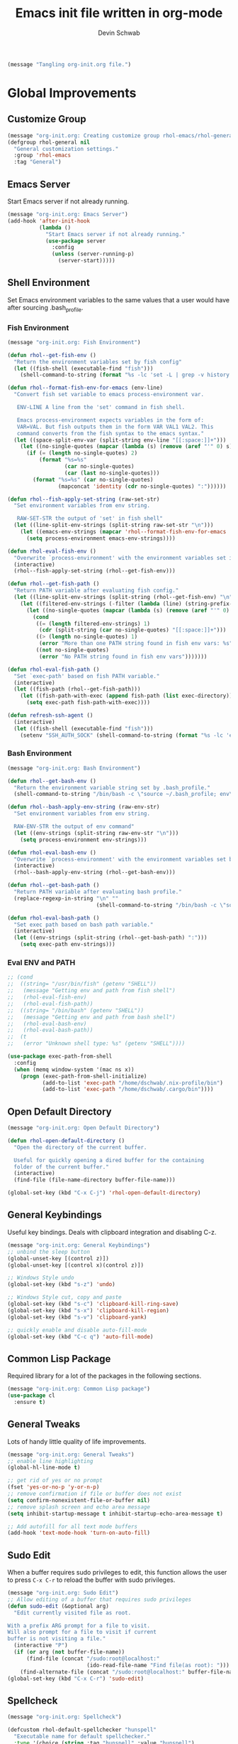 # -*- coding: utf-8 -*-
#+TITLE: Emacs init file written in org-mode
#+AUTHOR: Devin Schwab
#+EMAIL: digidevin@gmail.com
#+STARTUP: indent

#+BEGIN_SRC emacs-lisp
  (message "Tangling org-init.org file.")
#+END_SRC

* Global Improvements
** Customize Group
#+BEGIN_SRC emacs-lisp
  (message "org-init.org: Creating customize group rhol-emacs/rhol-general")
  (defgroup rhol-general nil
    "General customization settings."
    :group 'rhol-emacs
    :tag "General")
#+END_SRC
** Emacs Server

Start Emacs server if not already running.
#+BEGIN_SRC emacs-lisp
  (message "org-init.org: Emacs Server")
  (add-hook 'after-init-hook
            (lambda ()
              "Start Emacs server if not already running."
              (use-package server
                :config
                (unless (server-running-p)
                  (server-start)))))
#+END_SRC


** Shell Environment
Set Emacs environment variables to the same values that a user would
have after sourcing .bash_profile.
*** Fish Environment
#+BEGIN_SRC emacs-lisp
  (message "org-init.org: Fish Environment")

  (defun rhol--get-fish-env ()
    "Return the environment variables set by fish config"
    (let ((fish-shell (executable-find "fish")))
      (shell-command-to-string (format "%s -lc 'set -L | grep -v history'" fish-shell))))

  (defun rhol--format-fish-env-for-emacs (env-line)
    "Convert fish set variable to emacs process-environment var.

     ENV-LINE A line from the 'set' command in fish shell.

     Emacs process-environment expects variables in the form of:
     VAR=VAL. But fish outputs them in the form VAR VAL1 VAL2. This
     command converts from the fish syntax to the emacs syntax."
    (let ((space-split-env-var (split-string env-line "[[:space:]]+")))
      (let ((no-single-quotes (mapcar (lambda (s) (remove (aref "'" 0) s)) space-split-env-var)))
        (if (= (length no-single-quotes) 2)
            (format "%s=%s"
                    (car no-single-quotes)
                    (car (last no-single-quotes)))
          (format "%s=%s" (car no-single-quotes)
                  (mapconcat 'identity (cdr no-single-quotes) ":"))))))

  (defun rhol--fish-apply-set-string (raw-set-str)
    "Set environment variables from env string.

     RAW-SET-STR the output of 'set' in fish shell"
    (let ((line-split-env-strings (split-string raw-set-str "\n")))
      (let ((emacs-env-strings (mapcar 'rhol--format-fish-env-for-emacs  line-split-env-strings)))
        (setq process-environment emacs-env-strings))))

  (defun rhol-eval-fish-env ()
    "Overwrite `process-environment' with the environment variables set in fish config."
    (interactive)
    (rhol--fish-apply-set-string (rhol--get-fish-env)))

  (defun rhol--get-fish-path ()
    "Return PATH variable after evaluating fish config."
    (let ((line-split-env-strings (split-string (rhol--get-fish-env) "\n")))
      (let ((filtered-env-strings (-filter (lambda (line) (string-prefix-p "PATH " line)) line-split-env-strings)))
        (let ((no-single-quotes (mapcar (lambda (s) (remove (aref "'" 0) s)) filtered-env-strings)))
          (cond
           ((= (length filtered-env-strings) 1)
            (cdr (split-string (car no-single-quotes) "[[:space:]]+")))
           ((> (length no-single-quotes) 1)
            (error "More than one PATH string found in fish env vars: %s" no-single-quotes))
           ((not no-single-quotes)
            (error "No PATH string found in fish env vars")))))))

  (defun rhol-eval-fish-path ()
    "Set `exec-path' based on fish PATH variable."
    (interactive)
    (let ((fish-path (rhol--get-fish-path)))
      (let ((fish-path-with-exec (append fish-path (list exec-directory))))
        (setq exec-path fish-path-with-exec))))

  (defun refresh-ssh-agent ()
    (interactive)
    (let ((fish-shell (executable-find "fish")))
      (setenv "SSH_AUTH_SOCK" (shell-command-to-string (format "%s -lc 'echo -n $SSH_AUTH_SOCK'" fish-shell)))))
#+END_SRC

*** Bash Environment
#+BEGIN_SRC emacs-lisp
  (message "org-init.org: Bash Environment")

  (defun rhol--get-bash-env ()
    "Return the environment variable string set by .bash_profile."
    (shell-command-to-string "/bin/bash -c \"source ~/.bash_profile; env\""))

  (defun rhol--bash-apply-env-string (raw-env-str)
    "Set environment variables from env string.

    RAW-ENV-STR the output of env command"
    (let ((env-strings (split-string raw-env-str "\n")))
      (setq process-environment env-strings)))

  (defun rhol-eval-bash-env ()
    "Overwrite `process-environment' with the environment variables set by .bash_profile."
    (interactive)
    (rhol--bash-apply-env-string (rhol--get-bash-env)))

  (defun rhol--get-bash-path ()
    "Return PATH variable after evaluating bash profile."
    (replace-regexp-in-string "\n" ""
                              (shell-command-to-string "/bin/bash -c \"source ~/.bash_profile >/dev/null 2>&1; echo $PATH\"")))

  (defun rhol-eval-bash-path ()
    "Set exec path based on bash path variable."
    (interactive)
    (let ((env-strings (split-string (rhol--get-bash-path) ":")))
      (setq exec-path env-strings)))
#+END_SRC

*** Eval ENV and PATH

#+BEGIN_SRC emacs-lisp
  ;; (cond
  ;;  ((string= "/usr/bin/fish" (getenv "SHELL"))
  ;;   (message "Getting env and path from fish shell")
  ;;   (rhol-eval-fish-env)
  ;;   (rhol-eval-fish-path))
  ;;  ((string= "/bin/bash" (getenv "SHELL"))
  ;;   (message "Getting env and path from bash shell")
  ;;   (rhol-eval-bash-env)
  ;;   (rhol-eval-bash-path))
  ;;  (t
  ;;   (error "Unknown shell type: %s" (getenv "SHELL"))))

  (use-package exec-path-from-shell
    :config
    (when (memq window-system '(mac ns x))
      (progn (exec-path-from-shell-initialize)
             (add-to-list 'exec-path "/home/dschwab/.nix-profile/bin")
             (add-to-list 'exec-path "/home/dschwab/.cargo/bin"))))
#+END_SRC

#+results:
: t

** Open Default Directory

#+BEGIN_SRC emacs-lisp
  (message "org-init.org: Open Default Directory")

  (defun rhol-open-default-directory ()
    "Open the directory of the current buffer.

    Useful for quickly opening a dired buffer for the containing
    folder of the current buffer."
    (interactive)
    (find-file (file-name-directory buffer-file-name)))

  (global-set-key (kbd "C-x C-j") 'rhol-open-default-directory)
#+END_SRC
** General Keybindings

Useful key bindings. Deals with clipboard integration and
disabling C-z.

#+BEGIN_SRC emacs-lisp
  (message "org-init.org: General Keybindings")
  ;; unbind the sleep button
  (global-unset-key [(control z)])
  (global-unset-key [(control x)(control z)])

  ;; Windows Style undo
  (global-set-key (kbd "s-z") 'undo)

  ;; Windows Style cut, copy and paste
  (global-set-key (kbd "s-c") 'clipboard-kill-ring-save)
  (global-set-key (kbd "s-x") 'clipboard-kill-region)
  (global-set-key (kbd "s-v") 'clipboard-yank)

  ;; quickly enable and disable auto-fill-mode
  (global-set-key (kbd "C-c q") 'auto-fill-mode)
#+END_SRC

** Common Lisp Package

Required library for a lot of the packages in the following sections.

#+BEGIN_SRC emacs-lisp
  (message "org-init.org: Common Lisp package")
  (use-package cl
    :ensure t)
#+END_SRC
** General Tweaks

Lots of handy little quality of life improvements.

#+BEGIN_SRC emacs-lisp
  (message "org-init.org: General Tweaks")
  ;; enable line highlighting
  (global-hl-line-mode t)

  ;; get rid of yes or no prompt
  (fset 'yes-or-no-p 'y-or-n-p)
  ;; remove confirmation if file or buffer does not exist
  (setq confirm-nonexistent-file-or-buffer nil)
  ;; remove splash screen and echo area message
  (setq inhibit-startup-message t inhibit-startup-echo-area-message t)

  ;; Add autofill for all text mode buffers
  (add-hook 'text-mode-hook 'turn-on-auto-fill)
#+END_SRC
** Sudo Edit

When a buffer requires sudo privileges to edit, this function allows
the user to press =C-x C-r= to reload the buffer with sudo privileges.
#+BEGIN_SRC emacs-lisp
  (message "org-init.org: Sudo Edit")
  ;; Allow editing of a buffer that requires sudo privileges
  (defun sudo-edit (&optional arg)
    "Edit currently visited file as root.

  With a prefix ARG prompt for a file to visit.
  Will also prompt for a file to visit if current
  buffer is not visiting a file."
    (interactive "P")
    (if (or arg (not buffer-file-name))
        (find-file (concat "/sudo:root@localhost:"
                           (ido-read-file-name "Find file(as root): ")))
      (find-alternate-file (concat "/sudo:root@localhost:" buffer-file-name))))
  (global-set-key (kbd "C-x C-r") 'sudo-edit)
#+END_SRC
** Spellcheck
#+BEGIN_SRC emacs-lisp
  (message "org-init.org: Spellcheck")

  (defcustom rhol-default-spellchecker "hunspell"
    "Executable name for default spellchecker."
    :type '(choice (string :tag "hunspell" :value "hunspell")
                   (string :tag "aspell" :value "aspell")
                   (string :tag "Custom"))
    :group 'rhol-general
    :tag "Default spellchecker")

  (defcustom rhol-default-spellchecker-args '("-d en_US")
    "List of extra args to provide to spellchecker."
    :type 'list
    :group 'rhol-general
    :tag "Default spellchecker args")

  (defun rhol--config-spellchecker ()
    "Configure spellchecker using saved config."
    (if (executable-find rhol-default-spellchecker)
        (progn
          (setq ispell-program-name rhol-default-spellchecker)
          (setq ispell-extra-args rhol-default-spellchecker-args)
          (if (string= "aspell" rhol-default-spellchecker)
              (setq ispell-list-command "--list")))
      (user-error "Default spellchecker %s not found" rhol-default-spellchecker)))

  (rhol--config-spellchecker)
#+END_SRC
** Web Browser

#+BEGIN_SRC emacs-lisp
  (setq browse-url-browser-function 'browse-url-generic
        browse-url-generic-program "firefox-trunk")
#+END_SRC
** Save history across sessions

Save minibuffer history across sesssions

#+BEGIN_SRC emacs-lisp
  (savehist-mode 1)
#+END_SRC

** Reload dir-locals

#+BEGIN_SRC emacs-lisp
  (defun rhol-reload-dir-locals-for-current-buffer ()
    "reload dir locals for the current buffer"
    (interactive)
    (let ((enable-local-variables :all))
      (hack-dir-local-variables-non-file-buffer)))

  (defun rhol-reload-dir-locals-for-all-buffer-in-this-directory ()
    "For every buffer with the same `default-directory` as the 
  current buffer's, reload dir-locals."
    (interactive)
    (let ((dir default-directory))
      (dolist (buffer (buffer-list))
        (with-current-buffer buffer
          (when (equal default-directory dir))
          (rhol-reload-dir-locals-for-current-buffer)))))

  (add-hook 'emacs-lisp-mode-hook
            (defun enable-autoreload-for-dir-locals ()
              (when (and (buffer-file-name)
                         (equal dir-locals-file
                                (file-name-nondirectory (buffer-file-name))))
                (add-hook (make-variable-buffer-local 'after-save-hook)
                          'rhol-reload-dir-locals-for-all-buffer-in-this-directory))))
#+END_SRC

** Regex Builder query replace
#+begin_src emacs-lisp
  (defun reb-query-replace (to-string)
    "Replace current RE from point with `query-replace-regexp'."
    (interactive
     (progn (barf-if-buffer-read-only)
            (list (query-replace-read-to (reb-target-binding reb-regexp)
                                         "Query replace"  t))))
    (with-current-buffer reb-target-buffer
      (query-replace-regexp (reb-target-binding reb-regexp) to-string)))
#+end_src
* Appearance
** Customize Group
#+BEGIN_SRC emacs-lisp
  (message "org-init.org: Creating customize group rhol-emacs/rhol-appearance")
  (defgroup rhol-appearance nil
    "Appearance customization settings."
    :group 'rhol-emacs
    :tag "Appearance")
#+END_SRC
** Font
#+BEGIN_SRC emacs-lisp
  (message "org-init.org: Font")

  (use-package default-text-scale)

  (defcustom rhol-default-font nil
    "Font name used in graphical mode."
    :type 'string
    :group 'rhol-appearance
    :tag "Default Font")

  (if rhol-default-font
      nil
    (customize-save-variable 'rhol-default-font
                             (let ((choice (completing-read "What font do you want to use? ((D)efault, (I)nconsolata, (S)ource Code Pro, (O)ther): "
                                                            '(("D" 1)
                                                              ("I" 2)
                                                              ("S" 3)
                                                              ("O" 4))
                                                            nil t "D")))
                               (cond
                                ((string= choice "D")
                                 "DejaVu Sans Mono")
                                ((string= choice "I")
                                 "Inconsolata")
                                ((string= choice "S")
                                 "Source Code Pro")
                                ((string= choice "O")
                                 (read-string "Enter desired font-name: "))))))

  (defcustom rhol-default-font-size nil
    "Font size used in graphical mode."
    :type 'integer
    :group 'rhol-appearance
    :tag "Font Size")

  (if rhol-default-font-size
      nil
    (customize-save-variable 'rhol-default-font-size
                             (read-number "Enter font size: " 9)))

  (defun rhol--configure-font ()
    "Refresh font configuration."
    (if (member rhol-default-font (font-family-list))
        (let ((font-name (format "%s-%d" rhol-default-font rhol-default-font-size)))
          (set-frame-font font-name nil t))
      (user-error "Font %s does not exist" rhol-default-font)))
#+END_SRC

** Theme

#+BEGIN_SRC emacs-lisp
  (message "org-init.org: Theme")
  (use-package darkokai-theme
    :ensure t
    :config
    (add-to-list 'custom-safe-themes "196cc00960232cfc7e74f4e95a94a5977cb16fd28ba7282195338f68c84058ec")
    (load-theme 'darkokai-custom t))
#+END_SRC
** Emojis

#+BEGIN_SRC emacs-lisp
  (message "loading emojify")
  (use-package emojify
    :ensure t
    :config
    (emojify-download-emoji-maybe)
    (add-hook 'after-init-hook #'global-emojify-mode))
#+END_SRC
** Disable Toolbars

#+BEGIN_SRC emacs-lisp
  (menu-bar-mode -1)
  (toggle-scroll-bar -1)
  (tool-bar-mode -1)
#+END_SRC
* Third-Party Packages
** Notifications
#+begin_src emacs-lisp
  (use-package notifications)
#+end_src

** Customize Group
#+BEGIN_SRC emacs-lisp
  (message "org-init.org: Creating customize group rhol-emacs/rhol-appearance")
  (defgroup rhol-third-party nil
    "Enable and disable third-party packages."
    :group 'rhol-emacs
    :tag "Third-Party Packages")
#+END_SRC
** ibuffer

#+BEGIN_SRC emacs-lisp
  (message "org-init.org: ibuffer")
  (defcustom rhol-use-ibuffer t
    "Set true to enable ibuffer package."
    :type 'boolean
    :group 'rhol-third-party
    :tag "Use ibuffer")

  (if rhol-use-ibuffer
      (use-package ibuffer
        :ensure t
        :config
        (global-set-key (kbd "C-x C-b") 'ibuffer)
        (setq ibuffer-saved-filters
              '(("C/C++" ((or (mode . c++-mode)
                              (mode . c-mode)
                              (mode . cmake-mode))))
                ("Python" ((mode . python-mode)))
                ("Emacs" ((or
                           (name . "^\\*scratch\\*$")
                           (name . "^\\*Messages\\*$"))))
                ("Org" ((or
                         (name . "^\\*Org Agenda\\*$")
                         (mode . org-mode))))
                ("Dired" ((mode . dired-mode)))
                ("Helm" ((name . "^\\*helm")))
                ("Magit" ((name . "^\\*magit")))))
        (setq ibuffer-saved-filter-groups
              '(("Default"
                 ("Dired" (mode . dired-mode))
                 ("Python" (mode . python-mode))
                 ("Org" (or
                         (name . "^\\*Org Agenda\\*$")
                         (mode . org-mode)))
                 ("C/C++" (or
                           (mode . c++-mode)
                           (mode . c-mode)
                           (mode . cmake-mode)))
                 ("Emacs" (or
                           (name . "^\\*scratch\\*$")
                           (name . "^\\*Messages\\*$")))
                 ("Helm" (name . "^\\*helm"))
                 ("Magit" (name . "^\\*magit")))))
        (add-hook 'ibuffer-mode-hook (lambda () (ibuffer-switch-to-saved-filter-groups "Default")))))
#+END_SRC
** Direnv

#+BEGIN_SRC emacs-lisp
  ;; (message "org-init.org: direnv")
  ;; (defcustom rhol-use-direnv t
  ;;   "Set true to enable direnv parsing."
  ;;   :type 'boolean
  ;;   :group 'rhol-third-party
  ;;   :tag "Use direnv")

  ;; (defun rhol--find-envrc (path)
  ;;   "Find path to .envrc.

  ;;   PATH path to the buffer that you want to find .envrc for."
  ;;   (locate-dominating-file path ".envrc"))

  ;; (defun rhol--get-bash-direnv-str (envrc-path)
  ;;   "Get the direnv environment vars.

  ;;   ENVRC-PATH path to the .envrc to load."
  ;;   (message "%s" envrc-path)
  ;;   (make-local-variable 'process-environment)
  ;;   (shell-command-to-string (format "pushd %s > /dev/null; source .envrc; /usr/bin/env" envrc-path)))

  ;; (defun rhol-load-bash-direnv-for-buffer ()
  ;;   "Parse environment specified by direnv for a given buffer."
  ;;   (interactive)
  ;;   (cond
  ;;    ;; Special handling of dired mode files
  ;;    ((eq 'dired-mode major-mode)
  ;;     (let ((envrc-path (rhol--find-envrc (expand-file-name default-directory))))
  ;;       (message "%s" envrc-path)
  ;;       (if envrc-path
  ;;           (let ((env-str (rhol--get-bash-direnv-str envrc-path)))
  ;;             (message "%s" env-str)
  ;;             (rhol--bash-apply-env-string env-str)))))
  ;;    ;; Other files can be handled normally
  ;;    (t
  ;;     (let ((envrc-path (rhol--find-envrc (buffer-file-name))))
  ;;       (if envrc-path
  ;;           (let ((env-str (rhol--get-bash-direnv-str envrc-path)))
  ;;             ;; (message "%s" env-str)
  ;;             (rhol--bash-apply-env-string env-str)))))))

  ;; (defun rhol--get-fish-direnv-str (envrc-path)
  ;;   "Get the direnv environment vars.

  ;;   ENVRC-PATH path to .envrc to load."
  ;;   (message "%s" envrc-path)
  ;;   (make-local-variable 'process-environment)
  ;;   (shell-command-to-string (format "fish -ilc 'cd %s; and eval (direnv export fish); and set -L'" envrc-path)))

  ;; (defun rhol-load-fish-direnv-for-buffer ()
  ;;   "Parse direnv for given buffer."
  ;;   (interactive)
  ;;   (cond
  ;;    ((eq 'dired-mode major-mode)
  ;;     (let ((envrc-path (rhol--find-envrc (expand-file-name default-directory))))
  ;;       (message "%s" envrc-path)
  ;;       (if envrc-path
  ;;           (let ((env-str (rhol--get-fish-direnv-str envrc-path)))
  ;;             (rhol--fish-apply-set-string env-str)))))
  ;;    (t
  ;;     (let ((envrc-path (rhol--find-envrc (buffer-file-name))))
  ;;       (if envrc-path
  ;;           (let ((env-str (rhol--get-fish-direnv-str envrc-path)))
  ;;             (rhol--fish-apply-set-string env-str)))))))

  ;; (defun rhol-load-direnv-for-buffer ()
  ;;   "Call the appropriate direnv load function for the current shell."
  ;;   (interactive)
  ;;   (cond
  ;;    ((string= "/usr/bin/fish" (getenv "SHELL"))
  ;;     (rhol-load-fish-direnv-for-buffer))
  ;;    ((string= "/bin/bash" (getenv "SHELL"))
  ;;     (rhol-load-bash-direnv-for-buffer))
  ;;    (t
  ;;     (error "Unknown shell type: %s" (getenv "SHELL")))))

  ;; (defun rhol-unload-direnv ()
  ;;   "Unload changed env from direnv."
  ;;   (interactive)
  ;;   (if (local-variable-p 'process-environment)
  ;;       (kill-local-variable 'process-environment)))

  ;; (add-hook 'find-file-hook 'rhol-load-direnv-for-buffer)

  (use-package direnv
    :ensure t
    :config (direnv-mode))
#+END_SRC

** Ace Window
#+BEGIN_SRC emacs-lisp
  (message "org-init.org: ace-window")
  (defcustom rhol-use-ace-window t
    "Set true to enable ace-window package."
    :type 'boolean
    :group 'rhol-third-party
    :tag "Use ace-window")
  (if rhol-use-ace-window
      (use-package ace-window
        :ensure t))
#+END_SRC
** Ripgrep

#+BEGIN_SRC emacs-lisp
  (message "org-init.org: ripgrep")
  (defcustom rhol-use-ripgrep t
    "Set true to enable ripgrep package if rg installed on system."
    :type 'boolean
    :group 'rhol-third-party
    :tag "Use ripgrep")
  (if rhol-use-ripgrep
      (if (executable-find "cargo")
          (use-package deadgrep
            :ensure t
            :ensure-system-package 
            (rg . "cargo install --force ripgrep")
            :config (global-set-key (kbd "<f5>") #'deadgrep))
        (message "cargo not installed. Skipping rg package.")))
#+END_SRC

** Flyspell
#+BEGIN_SRC emacs-lisp
  (message "org-init.org: flyspell")
  (defcustom rhol-use-flyspell t
    "Set true to enable flyspell package."
    :type 'boolean
    :group 'rhol-third-party
    :tag "Use flyspell")
  (if rhol-use-flyspell
      (use-package flyspell
        :ensure t
        :config (add-hook 'org-mode-hook '(lambda () (flyspell-mode)))))
#+END_SRC
** Flycheck
#+BEGIN_SRC emacs-lisp
  (message "org-init.org: Flycheck")

  (defcustom rhol-use-flycheck t
    "Set true to enable flycheck package."
    :type 'boolean
    :group 'rhol-third-party
    :tag "Use flycheck")

  (if rhol-use-flycheck
      (use-package flycheck
        :ensure t
        :config
        (add-hook 'after-init-hook #'global-flycheck-mode)))
#+END_SRC

** YASnippets

Autofill snippets for various modes.
[[https://capitaomorte.github.io/yasnippet/][https://capitaomorte.github.io/yasnippet/]]

#+BEGIN_SRC emacs-lisp
  (message "org-init.org: YASnippets")
    (defcustom rhol-use-yasnippet t
      "Set true to enable yasnippet package."
      :type 'boolean
      :group 'rhol-third-party
      :tag "Use yasnippet")

  (if rhol-use-yasnippet
      (use-package yasnippet
        :ensure t
        :config
        (use-package yasnippet-snippets)
        (yas-global-mode 1)
        (add-to-list 'yas-snippet-dirs (expand-file-name "~/.emacs.d/snippets"))
        ;; (let ((yasnippet-lib-dir (f-dirname (buffer-file-name (find-library "yasnippet")))))
        ;;   (kill-buffer)
        ;;   (add-to-list 'yas-snippet-dirs (format "%s/snippets" yasnippet-lib-dir)))
        (yas-reload-all)))
#+END_SRC

** Company

Autocomplete module. See [[https://company-mode.github.io/][https://company-mode.github.io/]]


#+BEGIN_SRC emacs-lisp
  (message "org-init.org: Company")

  (defcustom rhol-use-company t
    "Enable use of company package."
    :type 'boolean
    :group 'rhol-third-party
    :tag "Enable company")

  (if rhol-use-company
      (use-package company
        :ensure t
        :config
        (setq company-idle-delay 0.5)
        (add-hook 'after-init-hook 'global-company-mode)
        (global-set-key (kbd "C-<tab>") 'company-complete-common)
        (company-auctex-init)
        (add-to-list 'company-backends 'company-math-symbols-unicode)))

#+END_SRC
** LSP
#+begin_src emacs-lisp
  (use-package lsp-mode
    :commands lsp
    :config (require 'lsp-clients)
    :ensure t)

  (use-package lsp-ui :commands lsp-ui-mode :ensure t)
  (use-package company-lsp :commands company-lsp
    :config (push 'company-lsp company-backends)
    :ensure t)
#+end_src

** Helm

Auto-completion library
[[https://emacs-helm.github.io/helm/][https://emacs-helm.github.io/helm/]]

*** Basic Config

#+BEGIN_SRC emacs-lisp
  (message "org-init.org: Helm")
  (defun rhol/helm-config ()
    ;; The default "C-x c" is quite close to "C-x C-c", which quits Emacs.
    ;; Changed to "C-c h". Note: We must set "C-c h" globally, because we
    ;; cannot change `helm-command-prefix-key' once `helm-config' is loaded.
    (global-set-key (kbd "C-c h") 'helm-command-prefix)
    (global-unset-key (kbd "C-x c"))

    (define-key helm-map (kbd "<tab>") 'helm-execute-persistent-action)
    (define-key helm-map (kbd "C-i") 'helm-execute-persistent-action)
    (define-key helm-map (kbd "C-z") 'helm-select-action)

    (when (executable-find "curl")
      (setq helm-google-suggest-use-curl-p t))

    (setq helm-split-window-in-side-p           t ; open helm buffer inside current window
          helm-move-to-line-cycle-in-source     t ; move to end or beginning of source when
                                          ;      reaching top or bottom of source
          helm-ff-search-library-in-sexp        t ; search for library in `require` and `declare-function` sexp
          helm-scroll-amount                    8 ; scroll 8 lines
          helm-ff-file-name-history-use-recentf t)

    (helm-mode 1)

    ;; Replace normal M-x
    (global-set-key (kbd "M-x") 'helm-M-x)
    (setq helm-M-x-fuzzy-match t)

    ;; Replace normal kill-ring cycle
    (global-set-key (kbd "M-y") 'helm-show-kill-ring)

    ;; Replace normal find files
    (global-set-key (kbd "C-x C-f") 'helm-find-files))

  (use-package helm
    :ensure t
    :config
    (use-package helm-config)
    (rhol/helm-config))
#+END_SRC

*** Helm swoop

Buffer search with Helm
[[https://github.com/ShingoFukuyama/helm-swoop][https://github.com/ShingoFukuyama/helm-swoop]]

#+BEGIN_SRC emacs-lisp
  (message "org-init.org: Helm Swoop")
  (use-package helm-swoop
    :ensure t
    :config
    (global-set-key (kbd "M-i") 'helm-swoop)
    (global-set-key (kbd "M-I") 'helm-swoop-back-to-last-point)
    (global-set-key (kbd "C-c M-i") 'helm-multi-swoop)
    (global-set-key (kbd "C-x M-i") 'helm-multi-swoop-all)

    (define-key isearch-mode-map (kbd "M-i") 'helm-swoop-from-isearch) ; when doing isearch, hand the word over to helm-swoop
    (define-key helm-swoop-map (kbd "M-i") 'helm-multi-swoop-all-from-helm-swoop))
#+END_SRC

** Smartparens

Smartparens is a minor mode for dealing with pairs of delimiters. More
info can be found at [[https://github.com/Fuco1/smartparens][https://github.com/Fuco1/smartparens]]

#+BEGIN_SRC emacs-lisp
  (message "org-init.org: Smartparens")
  (use-package smartparens-config
    :ensure smartparens
    :config
    (smartparens-global-mode t)
    (show-smartparens-global-mode t)
    (defun wrap-with-parens ()
      (sp-wrap-with-pair "("))
    (bind-keys
     :map smartparens-mode-map
     ("C-M-a" . sp-beginning-of-sexp)
     ("C-M-e" . sp-end-of-sexp)

     ("C-<down>" . sp-down-sexp)
     ("C-<up>"   . sp-up-sexp)
     ("M-<down>" . sp-backward-down-sexp)
     ("M-<up>"   . sp-backward-up-sexp)

     ("C-M-f" . sp-forward-sexp)
     ("C-M-b" . sp-backward-sexp)

     ("C-M-n" . sp-next-sexp)
     ("C-M-p" . sp-previous-sexp)

     ("C-S-f" . sp-forward-symbol)
     ("C-S-b" . sp-backward-symbol)

     ("C-<right>" . sp-forward-slurp-sexp)
     ("M-<right>" . sp-forward-barf-sexp)
     ("C-<left>"  . sp-backward-slurp-sexp)
     ("M-<left>"  . sp-backward-barf-sexp)

     ("C-M-t" . sp-transpose-sexp)
     ("C-M-k" . sp-kill-sexp)
     ("C-k"   . sp-kill-hybrid-sexp)
     ("M-k"   . sp-backward-kill-sexp)
     ("C-M-w" . sp-copy-sexp)

     ("C-M-d" . delete-sexp)

     ("M-<backspace>" . backward-kill-word)
     ("C-<backspace>" . sp-backward-kill-word)
     ([remap sp-backward-kill-word] . backward-kill-word)

     ("M-[" . sp-backward-unwrap-sexp)
     ("M-]" . sp-unwrap-sexp)

     ("C-x C-t" . sp-transpose-hybrid-sexp)))
#+END_SRC

** Magit

Git Frontend. [[https://github.com/magit/magit][https://github.com/magit/magit]]

Cheatsheet: [[http://magit.vc/manual/magit-refcard.pdf][http://magit.vc/manual/magit-refcard.pdf]]

#+BEGIN_SRC emacs-lisp
  (message "org-init.org: Magit")
  (use-package magit
               :ensure t
               :config
               (setq magit-auto-revert-mode t))
#+END_SRC


*** Ediff

Stop ediff from opening its interface in a new frame (aka window)

#+BEGIN_SRC emacs-lisp
  (setq ediff-window-setup-function 'ediff-setup-windows-plain)
#+END_SRC

*** Forge
#+begin_src emacs-lisp
  (use-package forge
    :after magit)
#+end_src

** Monky (Magit for Hg)
#+BEGIN_SRC emacs-lisp
  (message "org-init.org: Monky")
  (use-package monky
    :ensure t
    :config
    (setq monky-process-type 'cmdserver))
#+END_SRC

** Nyan Mode
#+BEGIN_SRC emacs-lisp
  (message "org-init.org: Nyan-mode")
  (use-package nyan-mode
    :ensure t
    :config
    (define-globalized-minor-mode rhol/nyan-mode nyan-mode
      (lambda () (nyan-mode)))
    (rhol/nyan-mode 1))
#+END_SRC

** Auctex

#+BEGIN_SRC emacs-lisp
  (setq zathura-procs ())
  (defun zathura-forward-search ()
    ;; Open the compiled pdf in Zathura with synctex. This is complicated since
    ;; 1) Zathura refuses to acknowledge Synctex directive if the pdf is not
    ;; already opened
    ;; 2) This means we have to bookkeep open Zathura processes ourselves: first
    ;; open a new pdf from the beginning, if it is not already open. Then call
    (interactive)
    (let* ((zathura-launch-buf (get-buffer-create "*Zathura Output*"))
           (pdfname (TeX-master-file "pdf"))
           (zatentry (assoc pdfname zathura-procs))
           (zatproc (if (and zatentry (process-live-p (cdr zatentry)))
                        (cdr zatentry)
                      (progn
                        (let ((proc (progn (message "Launching Zathura")
                                           (start-process "zathura-launch"
                                                          zathura-launch-buf "zathura"
                                                          "-x" "emacsclient +%{line} %{input}" pdfname))))
                          (when zatentry
                            (setq zathura-procs (delq zatentry zathura-procs)))
                          (add-to-list 'zathura-procs (cons pdfname proc))
                          (set-process-query-on-exist-flag proc nil)
                          proc))))
           (synctex (format "%s:0:%s"
                            (TeX-current-line)
                            (TeX-current-file-name-master-relative)))
           )
      (start-process "zathura-synctex" zathura-launch-buf "zathura" "--synctex-forward" synctex pdfname)
      (start-process "raise-zathura-wmctrl" zathura-launch-buf "wmctrl" "-a" pdfname)))
#+END_SRC


#+BEGIN_SRC emacs-lisp
  (message "org-init.org: Auctex")
  (defun rhol/latex-setup ()
    (setq TeX-parse-self t)
    (setq TeX-save-query nil)
    (setq TeX-PDF-mode t)

    (add-hook 'LaTeX-mode-hook 'visual-line-mode)
    (add-hook 'LaTeX-mode-hook 'LaTeX-math-mode)
    (add-hook 'LaTeX-mode-hook 'turn-on-reftex)

    (setq reftex-plug-into-AUCTeX t)

    ;; setup the viewer
    (if (eq system-type 'darwin)
        (progn
          (setq TeX-view-program-list '())
          (setq TeX-view-program-selection '())
          (add-to-list 'TeX-view-program-list '("skim" "/Applications/Skim.app/Contents/SharedSupport/displayline -b -g %n %o %b"))
          (add-to-list 'TeX-view-program-selection '(output-pdf "skim")))
      (progn
        (setq TeX-view-program-selection '())
        (setq TeX-view-program-list '())
        (add-to-list 'TeX-view-program-list '("zathura-custom" zathura-forward-search))
        (add-to-list 'TeX-view-program-selection '(output-pdf "zathura-custom"))))

    ;; Shortcut to jump to line in PDF Viewer
    (add-hook 'LaTeX-mode-hook (lambda () (local-set-key (kbd "<S-s-mouse-1>") #'TeX-view))))

  (use-package latex
    :defer nil
    :config (rhol/latex-setup))

#+END_SRC


*** LatexMk

#+BEGIN_SRC emacs-lisp
  (message "org-init.org: Latexmk")
  (use-package auctex-latexmk
               :ensure t
               :ensure-system-package latexmk
               :config
               (auctex-latexmk-setup)
               (add-hook 'TeX-mode-hook '(lambda ()
                                           (setq TeX-command-default "LatexMk"))))
#+END_SRC

** YAML Mode
#+BEGIN_SRC emacs-lisp
  (message "org-init.org: Yaml")
  (use-package yaml-mode
    :ensure t
    :mode ("\\.yml$" "\\.yaml$")
    :config
    (add-hook 'yaml-mode '(lambda () (auto-fill-mode -1))))
#+END_SRC

** Markdown Mode
#+BEGIN_SRC emacs-lisp
  (message "org-init.org: Markdown Mode")
  (use-package markdown-mode
    :ensure t
    :commands (markdown-mode gfm-mode)
    :mode (("README\\.md\\'" . gfm-mode)
	   ("\\.md\\'" . gfm-mode)
	   ("\\.markdown\\'" . gfm-mode))
    :init (setq markdown-command "multimarkdown"))

  ;; Usage Example:
  ;;  
  ;; <!-- BEGIN RECEIVE ORGTBL ${1:YOUR_TABLE_NAME} -->
  ;; <!-- END RECEIVE ORGTBL $1 -->
  ;;  
  ;; <!-- 
  ;; #+ORGTBL: SEND $1 orgtbl-to-gfm
  ;; | $0 | 
  ;; -->

  (defun orgtbl-to-gfm (table params)
    "Convert the Orgtbl mode TABLE to GitHub Flavored Markdown."
    (let* ((alignment (mapconcat (lambda (x) (if x "|--:" "|---"))
				 org-table-last-alignment ""))
           (params2
           (list
             :splice t
	     :hline (concat alignment "|")
             :lstart "| " :lend " |" :sep " | ")))
      (orgtbl-to-generic table (org-combine-plists params2 params))))
#+END_SRC

** JSON Mode
#+BEGIN_SRC emacs-lisp
  (use-package json-mode
    :ensure t
    :config
    (add-hook 'json-mode '(lambda () (auto-fill-mode -1))))
  (use-package json-reformat
    :ensure t)
#+END_SRC

** GPG
#+BEGIN_SRC emacs-lisp
  (message "org-init.org: EPA")

  (defcustom rhol-gpg-default-key nil
    "Address of default GPG key."
    :type 'string
    :group 'rhol-general
    :group 'rhol-third-party
    :tag "GPG Default Key")

  (if rhol-gpg-default-key
      nil
    (customize-save-variable 'rhol-gpg-default-key (read-string "Enter your GPG email: ")))

  (use-package epa-file
    :config
    (epa-file-enable)
    (setq epa-file-select-keys rhol-gpg-default-key))

  (define-minor-mode sensitive-mode
    "For sensitive files like password lists.
  It disables backup creation and auto saving.

  With no argument, this command toggles the mode.
  Non-null prefix argument turns on the mode.
  Null prefix argument turns off the mode."
    ;; The initial value.
    nil
    ;; The indicator for the mode line.
    " Sensitive"
    ;; The minor mode bindings.
    nil
    (if (symbol-value sensitive-mode)
        (progn
          ;; disable backups
          (set (make-local-variable 'backup-inhibited) t) 
          ;; disable auto-save
          (if auto-save-default
              (auto-save-mode -1)))
                                          ;resort to default value of backup-inhibited
      (kill-local-variable 'backup-inhibited)
                                          ;resort to default auto save setting
      (if auto-save-default
          (auto-save-mode 1))))  
  (setq auto-mode-alist
        (append '(("\\.gpg$" . sensitive-mode))
                auto-mode-alist))
#+END_SRC

** Python
*** Pyenv

#+BEGIN_SRC emacs-lisp
  (use-package pyenv-mode
    :init
    (add-to-list 'exec-path "~/.pyenv/shims")
    (setenv "WORKON_HOME" "~/.pyenv/versions/")
    :config
    (pyenv-mode)
    :ensure t)

  (defun pyenv-activate-current-project ()
    "Automatically activates pyenv version if .python-version file exists."
    (interactive)
    (let ((python-version-directory (locate-dominating-file (buffer-file-name) ".python-version")))
      (if python-version-directory
          (let* ((pyenv-version-path (f-expand ".python-version" python-version-directory))
                 (pyenv-current-version (s-trim (f-read-text pyenv-version-path 'utf-8))))
            (pyenv-mode-set pyenv-current-version)
            (message (concat "Setting virtualenv to " pyenv-current-version))))))

  (defvar pyenv-current-version nil nil)

  (defun pyenv-init()
    "Initialize pyenv's current version to the global one."
    (let ((global-pyenv (replace-regexp-in-string "\n" "" (shell-command-to-string "pyenv global"))))
      (message (concat "Setting pyenv version to " global-pyenv))
      (pyenv-mode-set global-pyenv)
      (setq pyenv-current-version global-pyenv)))

  (add-hook 'after-init-hook 'pyenv-init)
#+END_SRC

*** Elpy

#+BEGIN_SRC emacs-lisp
  ;; (use-package elpy
  ;;   :ensure t
  ;;   :init (with-eval-after-load 'python
  ;;           (progn              
  ;;             (elpy-enable)
  ;;             (if (executable-find "jupyter")
  ;;                 (setq python-shell-interpreter "jupyter"
  ;;                       python-shell-interpreter-args "console --simple-prompt")
  ;;               (setq elpy-rpc-backend "jedi")
  ;;               (setq elpy-test-runner 'elpy-test-pytest-runner)))))
#+END_SRC

*** Pyls

#+begin_src emacs-lisp
  (add-hook 'python-mode-hook #'lsp)
#+end_src

*** Autofill comments
#+BEGIN_SRC emacs-lisp
  (add-hook 'python-mode-hook (lambda () (auto-fill-mode 1)
                                          (setq-local comment-auto-fill-only-comments t)))
#+END_SRC

*** HS Minor Mode

#+BEGIN_SRC emacs-lisp
  (defun rhol/hs-hide (x)
    "Hide block. Or if C-u pressed then hide all"
    (interactive "P")
    (message "%s" x)
    (if x
        (hs-hide-all)
      (hs-hide-block)))

  (defun rhol/hs-show (x)
    "Show block. Or if C-u pressed then show all"
    (interactive "P")
    (message "%s" x)
    (if x
        (hs-show-all)
      (hs-show-block)))

  (add-hook 'python-mode-hook (lambda ()
                                (hs-minor-mode 1)
                                (local-set-key (kbd "C-=") 'rhol/hs-hide)
                                (local-set-key (kbd "C-+") 'rhol/hs-show)))
#+END_SRC

*** Mypy flycheck

#+BEGIN_SRC emacs-lisp
  (message "Loading flycheck-mypy")
  (use-package flycheck-mypy
    :ensure t)
#+END_SRC

** Dap

#+begin_src emacs-lisp
  (use-package dap-mode
    :config
    (dap-mode 1)
    (dap-ui-mode 1))
#+end_src

** Cmake Mode
#+BEGIN_SRC emacs-lisp
  (message "org-init.org: Cmake mode")
  (use-package cmake-mode
    :ensure t
    :config

    ;; I have to do this because I already have .txt files set to org-mode
    ;; in auto-mode-alist
    (add-hook 'org-mode-hook '(lambda ()
                                (let ((filename (buffer-file-name)))
                                  (if (not (eq nil filename))
                                      (let ((basename (car (last (split-string filename "/")))))
                                        (if (string= "CMakeLists.txt" basename)
                                            (cmake-mode))))))))

#+END_SRC

** C/C++ Mode
#+BEGIN_SRC emacs-lisp
  (message "org-init.org: C/C++ Mode")
#+END_SRC

#+results:
| (lambda nil (require (quote ccls)) (lsp)) | eldoc-mode |

*** Clang-format

#+BEGIN_SRC emacs-lisp
  (use-package clang-format
    :config
    (add-hook 'c++-mode-hook '(lambda()
                              (local-set-key (kbd "C-c C-r f") 'clang-format-region)
                              (local-set-key (kbd "C-c C-r b") 'clang-format-buffer))))
#+END_SRC

#+results:
: t

*** Clang-rename

#+BEGIN_SRC emacs-lisp
  (load "~/.emacs.d/lisp/third-party/clang-rename.el")
  (add-hook 'c++-mode-hook '(lambda() (local-set-key (kbd "C-c C-r r") 'clang-rename)))
#+END_SRC

#+results:
| (lambda nil (undo-tree-mode 1)) | (lambda nil (require (quote ccls)) (lsp)) | rhol/hs-hook | (lambda nil (local-set-key (kbd C-c C-r r) (quote clang-rename))) | (lambda nil (local-set-key (kbd C-c C-r f) (quote clang-format-region)) (local-set-key (kbd C-c C-r b) (quote clang-format-buffer))) | eldoc-mode |

*** hs-mode (code folding)
#+BEGIN_SRC emacs-lisp
  (defun rhol/hs-hook ()
    (hs-minor-mode 1)
    (local-set-key (kbd "C-=") 'hs-hide-block)
    (local-set-key (kbd "C-+") 'hs-show-block)
    )

  (add-hook 'c++-mode-hook 'rhol/hs-hook)
#+END_SRC

#+results:
| (lambda nil (undo-tree-mode 1)) | (lambda nil (require (quote ccls)) (lsp)) | rhol/hs-hook | (lambda nil (local-set-key (kbd C-c C-r r) (quote clang-rename))) | (lambda nil (local-set-key (kbd C-c C-r f) (quote clang-format-region)) (local-set-key (kbd C-c C-r b) (quote clang-format-buffer))) | eldoc-mode |

*** Colorize compilation buffer

#+BEGIN_SRC emacs-lisp
  (defun colorize-compilation-buffer ()
    (toggle-read-only)
    (ansi-color-apply-on-region compilation-filter-start (point))
    (toggle-read-only))

  (use-package ansi-color
    :config
    (add-hook 'compilation-filter-hook 'colorize-compilation-buffer))
#+END_SRC

#+results:
: t

*** Compilation Mode improvements

#+BEGIN_SRC emacs-lisp
  (message "org-init.org: Compilation mode")
  (setq compilation-scroll-output t)  
#+END_SRC

#+results:
: t

*** Open header files in C++ Mode by default
#+BEGIN_SRC emacs-lisp
  (add-to-list 'auto-mode-alist '("\\.h$" . c++-mode))
#+END_SRC

#+results:
: ((\.odc\' . archive-mode) (\.odf\' . archive-mode) (\.odi\' . archive-mode) (\.otp\' . archive-mode) (\.odp\' . archive-mode) (\.otg\' . archive-mode) (\.odg\' . archive-mode) (\.ots\' . archive-mode) (\.ods\' . archive-mode) (\.odm\' . archive-mode) (\.ott\' . archive-mode) (\.odt\' . archive-mode) (\.org_archive$ . org-mode) (\.org$ . org-mode) (\.ron\' . ron-mode) (finances\.dat\' . ledger-mode) (\.capnp\' . capnp-mode) (\.yml\' . yaml-mode) (\.yaml\' . yaml-mode) (\.py\' . python-mode) (\.m\' . matlab-mode) (\.ks\' . ks-mode) (\.plb\' . cmdragons-playbook-mode) (\.ply\' . cmdragons-play-mode) (\.cfg\' . lua-mode) (\.fbs\' . flatbuffers-mode) (\.world$ . xml-mode) (^model\.config$ . xml-mode) (\.sdf$ . xml-mode) (\.xacro$ . xml-mode) (\.launch$ . xml-mode) (\.h$ . c++-mode) (\.gpg$ . sensitive-mode) (\(?:\(?:\(?:\.\(?:b\(?:\(?:abel\|ower\)rc\)\|json\(?:ld\)?\)\|composer\.lock\)\)\'\) . json-mode) (\.markdown\' . gfm-mode) (\.md\' . gfm-mode) (README\.md\' . gfm-mode) (\.yaml$ . yaml-mode) (\.yml$ . yaml-mode) (\.cmake\' . cmake-mode) (CMakeLists\.txt\' . cmake-mode) (\.hva\' . latex-mode) (\.drv\' . latex-mode) (\.envrc\' . direnv-envrc-mode) (Dockerfile\(?:\..*\)?\' . dockerfile-mode) (/fish_funced\..*\' . fish-mode) (\.fish\' . fish-mode) (\.glsl\' . glsl-mode) (\.geom\' . glsl-mode) (\.frag\' . glsl-mode) (\.vert\' . glsl-mode) ([\\/]pentadactyl\.\(inbox\|mail\)\.google\..*\.txt\' . gmail-message-mode) ([\\/]itsalltext[\\/]\(inbox\|mail\)\.google\..*\.txt\' . gmail-message-mode) ([\\/]\(inbox\|mail\)-google-com.*\.\(ckr\|html?\|txt\)\' . gmail-message-mode) (\.go\' . go-mode) (\.hsc\' . haskell-mode) (\.l[gh]s\' . literate-haskell-mode) (\.hsig\' . haskell-mode) (\.[gh]s\' . haskell-mode) (\.cabal\' . haskell-cabal-mode) (\.chs\' . haskell-c2hs-mode) (\.ghci\' . ghci-script-mode) (\.dump-simpl\' . ghc-core-mode) (\.hcr\' . ghc-core-mode) (\.jsonnet\' . jsonnet-mode) (\.ledger\' . ledger-mode) (\.lua\' . lua-mode) (/git-rebase-todo\' . git-rebase-mode) (\.md\' . markdown-mode) (\.markdown\' . markdown-mode) (\.tlc$ . tlc-mode) (\.m$ . matlab-mode) (\.proto\' . protobuf-mode) (\.qml$ . qml-mode) (\.rs\' . rust-mode) (\.sls\' . salt-mode) (\.toml\' . toml-mode) (\.\(e?ya?\|ra\)ml\' . yaml-mode) (\.gpg\(~\|\.~[0-9]+~\)?\' nil epa-file) (\.elc\' . elisp-byte-code-mode) (\.zst\' nil jka-compr) (\.dz\' nil jka-compr) (\.xz\' nil jka-compr) (\.lzma\' nil jka-compr) (\.lz\' nil jka-compr) (\.g?z\' nil jka-compr) (\.bz2\' nil jka-compr) (\.Z\' nil jka-compr) (\.vr[hi]?\' . vera-mode) (\(?:\.\(?:rbw?\|ru\|rake\|thor\|jbuilder\|rabl\|gemspec\|podspec\)\|/\(?:Gem\|Rake\|Cap\|Thor\|Puppet\|Berks\|Vagrant\|Guard\|Pod\)file\)\' . ruby-mode) (\.re?st\' . rst-mode) (\.py[iw]?\' . python-mode) (\.less\' . less-css-mode) (\.scss\' . scss-mode) (\.awk\' . awk-mode) (\.\(u?lpc\|pike\|pmod\(\.in\)?\)\' . pike-mode) (\.idl\' . idl-mode) (\.java\' . java-mode) (\.m\' . objc-mode) (\.ii\' . c++-mode) (\.i\' . c-mode) (\.lex\' . c-mode) (\.y\(acc\)?\' . c-mode) (\.h\' . c-or-c++-mode) (\.c\' . c-mode) (\.\(CC?\|HH?\)\' . c++-mode) (\.[ch]\(pp\|xx\|\+\+\)\' . c++-mode) (\.\(cc\|hh\)\' . c++-mode) (\.\(bat\|cmd\)\' . bat-mode) (\.[sx]?html?\(\.[a-zA-Z_]+\)?\' . mhtml-mode) (\.svgz?\' . image-mode) (\.svgz?\' . xml-mode) (\.x[bp]m\' . image-mode) (\.x[bp]m\' . c-mode) (\.p[bpgn]m\' . image-mode) (\.tiff?\' . image-mode) (\.gif\' . image-mode) (\.png\' . image-mode) (\.jpe?g\' . image-mode) (\.te?xt\' . text-mode) (\.[tT]e[xX]\' . tex-mode) (\.ins\' . tex-mode) (\.ltx\' . latex-mode) (\.dtx\' . doctex-mode) (\.org\' . org-mode) (\.el\' . emacs-lisp-mode) (Project\.ede\' . emacs-lisp-mode) (\.\(scm\|stk\|ss\|sch\)\' . scheme-mode) (\.l\' . lisp-mode) (\.li?sp\' . lisp-mode) (\.[fF]\' . fortran-mode) (\.for\' . fortran-mode) (\.p\' . pascal-mode) (\.pas\' . pascal-mode) (\.\(dpr\|DPR\)\' . delphi-mode) (\.ad[abs]\' . ada-mode) (\.ad[bs].dg\' . ada-mode) (\.\([pP]\([Llm]\|erl\|od\)\|al\)\' . perl-mode) (Imakefile\' . makefile-imake-mode) (Makeppfile\(?:\.mk\)?\' . makefile-makepp-mode) (\.makepp\' . makefile-makepp-mode) (\.mk\' . makefile-gmake-mode) (\.make\' . makefile-gmake-mode) ([Mm]akefile\' . makefile-gmake-mode) (\.am\' . makefile-automake-mode) (\.texinfo\' . texinfo-mode) (\.te?xi\' . texinfo-mode) (\.[sS]\' . asm-mode) (\.asm\' . asm-mode) (\.css\' . css-mode) (\.mixal\' . mixal-mode) (\.gcov\' . compilation-mode) (/\.[a-z0-9-]*gdbinit . gdb-script-mode) (-gdb\.gdb . gdb-script-mode) ([cC]hange\.?[lL]og?\' . change-log-mode) ([cC]hange[lL]og[-.][0-9]+\' . change-log-mode) (\$CHANGE_LOG\$\.TXT . change-log-mode) (\.scm\.[0-9]*\' . scheme-mode) (\.[ckz]?sh\'\|\.shar\'\|/\.z?profile\' . sh-mode) (\.bash\' . sh-mode) (\(/\|\`\)\.\(bash_\(profile\|history\|log\(in\|out\)\)\|z?log\(in\|out\)\)\' . sh-mode) (\(/\|\`\)\.\(shrc\|zshrc\|m?kshrc\|bashrc\|t?cshrc\|esrc\)\' . sh-mode) (\(/\|\`\)\.\([kz]shenv\|xinitrc\|startxrc\|xsession\)\' . sh-mode) (\.m?spec\' . sh-mode) (\.m[mes]\' . nroff-mode) (\.man\' . nroff-mode) (\.sty\' . latex-mode) (\.cl[so]\' . latex-mode) (\.bbl\' . latex-mode) (\.bib\' . bibtex-mode) (\.bst\' . bibtex-style-mode) (\.sql\' . sql-mode) (\.m[4c]\' . m4-mode) (\.mf\' . metafont-mode) (\.mp\' . metapost-mode) (\.vhdl?\' . vhdl-mode) (\.article\' . text-mode) (\.letter\' . text-mode) (\.i?tcl\' . tcl-mode) (\.exp\' . tcl-mode) (\.itk\' . tcl-mode) (\.icn\' . icon-mode) (\.sim\' . simula-mode) (\.mss\' . scribe-mode) (\.f9[05]\' . f90-mode) (\.f0[38]\' . f90-mode) (\.indent\.pro\' . fundamental-mode) (\.\(pro\|PRO\)\' . idlwave-mode) (\.srt\' . srecode-template-mode) (\.prolog\' . prolog-mode) (\.tar\' . tar-mode) (\.\(arc\|zip\|lzh\|lha\|zoo\|[jew]ar\|xpi\|rar\|cbr\|7z\|ARC\|ZIP\|LZH\|LHA\|ZOO\|[JEW]AR\|XPI\|RAR\|CBR\|7Z\)\' . archive-mode) (\.oxt\' . archive-mode) (\.\(deb\|[oi]pk\)\' . archive-mode) (\`/tmp/Re . text-mode) (/Message[0-9]*\' . text-mode) (\`/tmp/fol/ . text-mode) (\.oak\' . scheme-mode) (\.sgml?\' . sgml-mode) (\.x[ms]l\' . xml-mode) (\.dbk\' . xml-mode) (\.dtd\' . sgml-mode) (\.ds\(ss\)?l\' . dsssl-mode) (\.jsm?\' . javascript-mode) (\.json\' . javascript-mode) (\.jsx\' . js-jsx-mode) (\.[ds]?vh?\' . verilog-mode) (\.by\' . bovine-grammar-mode) (\.wy\' . wisent-grammar-mode) ([:/\]\..*\(emacs\|gnus\|viper\)\' . emacs-lisp-mode) (\`\..*emacs\' . emacs-lisp-mode) ([:/]_emacs\' . emacs-lisp-mode) (/crontab\.X*[0-9]+\' . shell-script-mode) (\.ml\' . lisp-mode) (\.ld[si]?\' . ld-script-mode) (ld\.?script\' . ld-script-mode) (\.xs\' . c-mode) (\.x[abdsru]?[cnw]?\' . ld-script-mode) (\.zone\' . dns-mode) (\.soa\' . dns-mode) (\.asd\' . lisp-mode) (\.\(asn\|mib\|smi\)\' . snmp-mode) (\.\(as\|mi\|sm\)2\' . snmpv2-mode) (\.\(diffs?\|patch\|rej\)\' . diff-mode) (\.\(dif\|pat\)\' . diff-mode) (\.[eE]?[pP][sS]\' . ps-mode) (\.\(?:PDF\|DVI\|OD[FGPST]\|DOCX?\|XLSX?\|PPTX?\|pdf\|djvu\|dvi\|od[fgpst]\|docx?\|xlsx?\|pptx?\)\' . doc-view-mode-maybe) (configure\.\(ac\|in\)\' . autoconf-mode) (\.s\(v\|iv\|ieve\)\' . sieve-mode) (BROWSE\' . ebrowse-tree-mode) (\.ebrowse\' . ebrowse-tree-mode) (#\*mail\* . mail-mode) (\.g\' . antlr-mode) (\.mod\' . m2-mode) (\.ses\' . ses-mode) (\.docbook\' . sgml-mode) (\.com\' . dcl-mode) (/config\.\(?:bat\|log\)\' . fundamental-mode) (\.\(?:[iI][nN][iI]\|[lL][sS][tT]\|[rR][eE][gG]\|[sS][yY][sS]\)\' . conf-mode) (\.la\' . conf-unix-mode) (\.ppd\' . conf-ppd-mode) (java.+\.conf\' . conf-javaprop-mode) (\.properties\(?:\.[a-zA-Z0-9._-]+\)?\' . conf-javaprop-mode) (\.toml\' . conf-toml-mode) (\.desktop\' . conf-desktop-mode) (\`/etc/\(?:DIR_COLORS\|ethers\|.?fstab\|.*hosts\|lesskey\|login\.?de\(?:fs\|vperm\)\|magic\|mtab\|pam\.d/.*\|permissions\(?:\.d/.+\)?\|protocols\|rpc\|services\)\' . conf-space-mode) (\`/etc/\(?:acpid?/.+\|aliases\(?:\.d/.+\)?\|default/.+\|group-?\|hosts\..+\|inittab\|ksysguarddrc\|opera6rc\|passwd-?\|shadow-?\|sysconfig/.+\)\' . conf-mode) ([cC]hange[lL]og[-.][-0-9a-z]+\' . change-log-mode) (/\.?\(?:gitconfig\|gnokiirc\|hgrc\|kde.*rc\|mime\.types\|wgetrc\)\' . conf-mode) (/\.\(?:enigma\|gltron\|gtk\|hxplayer\|net\|neverball\|qt/.+\|realplayer\|scummvm\|sversion\|sylpheed/.+\|xmp\)rc\' . conf-mode) (/\.\(?:gdbtkinit\|grip\|orbital/.+txt\|rhosts\|tuxracer/options\)\' . conf-mode) (/\.?X\(?:default\|resource\|re\)s\> . conf-xdefaults-mode) (/X11.+app-defaults/\|\.ad\' . conf-xdefaults-mode) (/X11.+locale/.+/Compose\' . conf-colon-mode) (/X11.+locale/compose\.dir\' . conf-javaprop-mode) (\.~?[0-9]+\.[0-9][-.0-9]*~?\' nil t) (\.\(?:orig\|in\|[bB][aA][kK]\)\' nil t) ([/.]c\(?:on\)?f\(?:i?g\)?\(?:\.[a-zA-Z0-9._-]+\)?\' . conf-mode-maybe) (\.[1-9]\' . nroff-mode) (\.tgz\' . tar-mode) (\.tbz2?\' . tar-mode) (\.txz\' . tar-mode) (\.tzst\' . tar-mode))

*** Modern C++ Font Lock
Better C++ syntax highlighting

#+BEGIN_SRC emacs-lisp
  (message "org-init.org: modern-cpp-font-lock")
  (use-package modern-cpp-font-lock
               :ensure t
               :config 
               (modern-c++-font-lock-global-mode t))
#+END_SRC

#+results:
: t

*** LSP Setup

#+begin_src emacs-lisp
  (use-package ccls
    :ensure t
    :config
    (setq ccls-executable "ccls")
    (setq lsp-prefer-flymake nil)
    (setq-default flycheck-disabled-checkers '(c/c++-clang c/c++-cppcheck c/c++-gcc))
    :hook ((c-mode c++-mode objc-mode) . (lambda () (require 'ccls) (lsp))))
#+end_src

#+results:
| lambda | nil | (require (quote ccls)) | (lsp) |

*** CMake IDE

#+begin_src emacs-lisp
  (defvar cmake-ide-run-after-build-command nil "Command to run after a successful invocation of cmake-ide-compile.")

  (defun cmake-ide-run-after-build (buffer msg)
    "Run a command when compilation buffer has finished compiling."
    (when cmake-ide-run-after-build-command
      (let ((default-directory cmake-ide-build-dir))
        (start-process-shell-command
         "cmake-ide run after build"
         (get-buffer-create "*cmake-ide run after build*")
         cmake-ide-run-after-build-command)
        (switch-to-buffer-other-window buffer-name)
        ;; make sure this command is only run once
        (setq cmake-ide-run-after-build-command nil))))

  (defun cmake-ide-compile-target (target)
    "Compile and run tests."
    (interactive "sTarget: ")
    (let ((old-cide--get-compile-command (symbol-function 'cide--get-compile-command)))
      (cl-letf (((symbol-function 'cide--get-compile-command)
                 (lambda (dir) (message "dir: %s" dir) (message "compile target cmake-ide-build-dir: %s" cmake-ide-build-dir) (format "%s %s" (funcall old-cide--get-compile-command dir) target)))
  )
        (cmake-ide-compile))))

  (defun cmake-ide-test ()
    (interactive)
    (lexical-let ((cmake-ide-build-dir cmake-ide-build-dir)
                  (COMMAND (format "%s %s" (cide--get-compile-command cmake-ide-build-dir) "test")))
      (defun cmake-ide-test-after-build (buffer msg)
        (message "cmake-ide-test-after-build")
        (if (string-match "^finished" msg)
            (progn
              (message "successful")
              (message "cmake-ide-build-dir: %s" cmake-ide-build-dir)
              (message "COMMAND: %s" COMMAND)
              (compile COMMAND)))
        (remove-hook 'compilation-finish-functions 'cmake-ide-test-after-build)))
    (add-hook 'compilation-finish-functions 'cmake-ide-test-after-build)
    (cmake-ide-compile))

  (defun cmake-ide-compile-run (arg)
    "Compile and run tests."
    (interactive "P")
    (if (or arg (not cmake-ide-run-after-build-command))
        (setq-local cmake-ide-run-after-build-command
                    (read-string "Run Command: " cmake-ide-run-after-build-command)))
    (lexical-let ((cmake-ide-build-dir cmake-ide-build-dir)
                  (COMMAND cmake-ide-run-after-build-command))
      (defun cmake-ide-run-after-build (buffer msg)
        (if (string-match "^finished" msg)
            (let ((process-name "cmake-ide-run-after-build")
                  (buffer (get-buffer-create "*cmake-ide-run-after-build*"))
                  (COMMAND (format "%s; %s" cmake-ide-build-dir COMMAND)))
                (switch-to-buffer-other-window buffer)
                (make-local-variable 'process-environment)
                (erase-buffer)                
                (compilation-mode)
                (start-process-shell-command process-name buffer COMMAND)))
        (remove-hook 'compilation-finish-functions 'cmake-ide-run-after-build)))
    (add-hook 'compilation-finish-functions 'cmake-ide-run-after-build)
    (cmake-ide-compile))

  (use-package cmake-ide
    :bind (:map cmake-mode-map
               ("<f5>" . cmake-ide-compile)
               ("<f6>" . cmake-ide-test)
               ("C-<f5>" . cmake-ide-compile-target)
               ("<f7>" . cmake-ide-compile-run)
               :map c-mode-base-map
               ("<f5>" . cmake-ide-compile)
               ("<f6>" . cmake-ide-test)
               ("C-<f5>" . cmake-ide-compile-target)
               ("<f7>" . cmake-ide-compile-run)))
#+end_src

#+results:
: cmake-ide-compile-run

*** TCC Files

#+begin_src emacs-lisp
  (add-to-list 'auto-mode-alist '("\\.tcc\\'" . c++-mode))
#+end_src

*** Desktop Notifications

Notify when compilation finishes

#+begin_src emacs-lisp
  (defun notify-compilation-finished (buffer msg)
    (notifications-notify :title "Compilation Finished" :body msg))

  (add-hook 'compilation-finish-functions 'notify-compilation-finished)
#+end_src

*** Dap Debugging
#+begin_src emacs-lisp
  (require 'dap-lldb)
#+end_src
** Transpose Frame
Package for rearranging window frames.

#+BEGIN_SRC emacs-lisp
  (message "org-init.org: Transpose frame")
  (use-package transpose-frame
    :ensure t
    :demand t
    :config (global-set-key (kbd "C-c t") 'transpose-frame))
#+END_SRC

** Rainbow Delimiters
#+BEGIN_SRC emacs-lisp
  (use-package rainbow-delimiters
    :ensure t
    :config
    (add-hook 'prog-mode-hook 'rainbow-delimiters-mode))
#+END_SRC
** Projectile
Emacs project management.
#+BEGIN_SRC emacs-lisp
  (message "org-init.org: Projectile")
  (use-package helm-projectile
    :ensure t)
  (use-package projectile
    :ensure t
    :demand
    :config
    (projectile-global-mode)
    (setq projectile-completion-system 'helm)
    (helm-projectile-on))
#+END_SRC

** ROS
Make Launch files and xacro use xml-mode
#+BEGIN_SRC emacs-lisp
  (message "org-init.org: ROS")
  (add-to-list 'auto-mode-alist '("\\.launch$" . xml-mode))
  (add-to-list 'auto-mode-alist '("\\.xacro$" . xml-mode))
  (add-to-list 'auto-mode-alist '("\\.sdf$" . xml-mode))
  (add-to-list 'auto-mode-alist '("^model\\.config$" . xml-mode))
  (add-to-list 'auto-mode-alist '("\\.world$" . xml-mode))
#+END_SRC

** Rust
#+begin_src emacs-lisp
  (message "org-init.org: rust")
  (use-package toml-mode)

  (use-package rust-mode
    :hook (rust-mode . lsp))

  ;; add keybindings for cargo
  (use-package cargo
    :hook (rust-mode . cargo-minor-mode))

  (use-package flycheck-rust
    :config (add-hook 'flycheck-mode-hook #'flycheck-rust-setup))
#+end_src

#+results:
| lsp-rust-enable |

** Hydra

#+BEGIN_SRC emacs-lisp
  (message "org-init.org: hydra")
  (use-package hydra
    :ensure t
    :config
    (require 'hydra-examples)


    (global-set-key
     (kbd "C-S-n")
     (defhydra hydra-move
       (:pre (progn 
               (linum-mode 1))
             :post (linum-mode -1))
       "
     Movement
     ---------
     _n_ next line          _p_ previous line
     _f_ forward char       _b_ backward char
     _a_ beginning of line  _e_ end of line
     _v_ scroll up          _V_ scroll down
     _l_ recenter

     Resize
     ------
     _+_ Zoom In
     _-_ Zoom Out
     _r_ Reset Zoom

     Goto
     ----
     _g_ goto line
     _m_ mark

     _q_ quit
     "
       ("n" next-line)
       ("p" previous-line)
       ("f" forward-char)
       ("b" backward-char)
       ("a" beginning-of-line)
       ("e" move-end-of-line)
       ("v" scroll-up-command)
       ;; Converting M-v to V here by analogy.
       ("V" scroll-down-command)
       ("l" recenter-top-bottom)

       ("+" text-scale-increase "in")
       ("-" text-scale-decrease "out")
       ("r" (text-scale-adjust 0) "reset")

       ("g" goto-line "go")
       ("m" set-mark-command "mark" :bind nil)
       ("q" nil "quit")))

    (defun hydra-move-splitter-left (arg)
      "Move window splitter left."
      (interactive "p")
      (if (let ((windmove-wrap-around))
            (windmove-find-other-window 'right))
          (shrink-window-horizontally arg)
        (enlarge-window-horizontally arg)))

    (defun hydra-move-splitter-right (arg)
      "Move window splitter right."
      (interactive "p")
      (if (let ((windmove-wrap-around))
            (windmove-find-other-window 'right))
          (enlarge-window-horizontally arg)
        (shrink-window-horizontally arg)))

    (defun hydra-move-splitter-up (arg)
      "Move window splitter up."
      (interactive "p")
      (if (let ((windmove-wrap-around))
            (windmove-find-other-window 'up))
          (enlarge-window arg)
        (shrink-window arg)))

    (defun hydra-move-splitter-down (arg)
      "Move window splitter down."
      (interactive "p")
      (if (let ((windmove-wrap-around))
            (windmove-find-other-window 'up))
          (shrink-window arg)
        (enlarge-window arg)))

    (global-set-key
     (kbd "C-x w")
     (defhydra hydra-window ()
       "
  Movement^^        ^Split^         ^Switch^      ^Resize^
  ----------------------------------------------------------------
  _j_ left       _|_    vertical      _b_uffer        _J_ left
  _k_ down       _\__   horizontal    _f_ind files    _K_ down
  _i_ up         _z_    undo          _a_ce 1         _I_ up
  _l_ right      _Z_    reset         _s_wap          _L_ right
  _F_ollow      _D_lt   Other        _S_ave          _m_aximize
  _q_ quit      _o_nly  this         _d_elete        _+_   balance
                                     _t_ranspose  
  "
       ("+" balance-windows)
       ("j" windmove-left )
       ("k" windmove-down )
       ("i" windmove-up )
       ("l" windmove-right )
       ("J" hydra-move-splitter-left)
       ("K" hydra-move-splitter-down)
       ("I" hydra-move-splitter-up)
       ("L" hydra-move-splitter-right)
       ("b" helm-mini)
       ("f" helm-find-files)
       ("F" follow-mode)
       ("a" (lambda ()
              (interactive)
              (ace-window 1)
              (add-hook 'ace-window-end-once-hook
                        'hydra-window/body))
        )
       ("|" (lambda ()
              (interactive)
              (split-window-right)
              (windmove-right))
        )
       ("_" (lambda ()
              (interactive)
              (split-window-below)
              (windmove-down))
        )
       ("s" (lambda ()
              (interactive)
              (ace-window 4)
              (add-hook 'ace-window-end-once-hook
                        'hydra-window/body)))
       ("S" save-buffer)
       ("d" delete-window)
       ("D" (lambda ()
              (interactive)
              (ace-window 16)
              (add-hook 'ace-window-end-once-hook
                        'hydra-window/body))
        )
       ("o" delete-other-windows)
       ("m" ace-maximize-window)
       ("t" transpose-frame)
       ("z" (progn
              (winner-undo)
              (setq this-command 'winner-undo))
        )
       ("Z" winner-redo)
       ("q" nil)))

    (global-set-key
     (kbd "C-x p")
     (defhydra hydra-projectile (:color teal
                                        :hint nil)
       "
       PROJECTILE: %(projectile-project-root)

       Find File            Search/Tags          Buffers                Cache
  ------------------------------------------------------------------------------------------
    _f_: file            _s_: ripgrep              _i_: Ibuffer           _c_: cache clear
    _F_: file dwim       _o_: multi-occur          _b_: switch to buffer  _x_: remove known project
  _M-f_: file curr dir                             _K_: Kill all buffers  _X_: cleanup non-existing
    _r_: recent file                                                      _z_: cache current

    _q_: quit
  "
       ("a"    projectile-ag)
       ("b"    projectile-switch-to-buffer)
       ("c"    projectile-invalidate-cache)
       ("f"    projectile-find-file)
       ("F"    projectile-find-file-dwim)
       ("M-f"  projectile-find-file-in-directory)
       ;; ("g"   ggtags-update-tags)
       ;; ("s-g" ggtags-update-tags)
       ("i"   projectile-ibuffer)
       ("K"   projectile-kill-buffers)
       ("o"   projectile-multi-occur)
       ("p"   projectile-switch-project)
       ("r"   projectile-recentf)
       ("s"   deadgrep)
       ("x"   projectile-remove-known-project)
       ("X"   projectile-cleanup-known-projects)
       ("z"   projectile-cache-current-file)
       ("`"   hydra-projectile-other-window/body "other window")
       ("q"   nil "cancel" :color blue)))


    (global-set-key
     (kbd "C-x SPC")
     (defhydra hydra-rectangle (:body-pre (rectangle-mark-mode 1)
                                          :color pink
                                          :hint nil
                                          :post (deactivate-mark))
       "
    ^_k_^       _w_ copy      _o_pen       _N_umber-lines            |\\     -,,,--,,_
  _h_   _l_     _y_ank        _t_ype       _e_xchange-point          /,`.-'`'   ..  \-;;,_
    ^_j_^       _d_ kill      _c_lear      _r_eset-region-mark      |,4-  ) )_   .;.(  `'-'
  ^^^^          _u_ndo        _g_ quit     ^ ^                     '---''(./..)-'(_\_)
  "
       ("k" previous-line)
       ("j" next-line)
       ("h" left-char)
       ("l" right-char)
       ("d" kill-rectangle)                    ;; C-x r k
       ("y" yank-rectangle)                    ;; C-x r y
       ("w" copy-rectangle-as-kill)            ;; C-x r M-w
       ("o" open-rectangle)                    ;; C-x r o
       ("t" string-rectangle)                  ;; C-x r t
       ("c" clear-rectangle)                   ;; C-x r c
       ("e" rectangle-exchange-point-and-mark) ;; C-x C-x
       ("N" rectangle-number-lines)            ;; C-x r N
       ("r" (if (region-active-p)
                (deactivate-mark)
              (rectangle-mark-mode 1)))
       ("u" undo nil)
       ("g" nil))))
#+END_SRC

** Protobuf
#+BEGIN_SRC emacs-lisp
  (use-package protobuf-mode
    :ensure t)
#+END_SRC
** Winner Mode
#+BEGIN_SRC emacs-lisp
  (use-package winner
    :ensure t
    :demand
    :config
    (winner-mode 1))
#+END_SRC

** Undo-tree

#+BEGIN_SRC emacs-lisp
  (message "org-init.org: undo-tree")
  (use-package undo-tree
    :ensure t
    :config
    (global-undo-tree-mode 1)
    ;; Windows Style undo
    (global-set-key (kbd "s-z") 'undo-tree-visualize)
    (global-set-key (kbd "C-x u") 'undo-tree-visualize)
    (add-hook 'python-mode-hook (lambda ()
                                  (undo-tree-mode 1)))
    (add-hook 'c++-mode-hook (lambda () (undo-tree-mode 1))))
#+END_SRC
** Flatbuffers

#+BEGIN_SRC emacs-lisp
  (message "org-init.org: flatbuffers")
  (use-package flatbuffers
    :load-path "~/.emacs.d/lisp"
    :mode ("\\.fbs\\'" . flatbuffers-mode))
#+END_SRC
** Shellcheck

Shell script linter

#+BEGIN_SRC emacs-lisp
   (setq flycheck-shellcheck-follow-sources nil)
#+END_SRC

** Lua
#+BEGIN_SRC emacs-lisp
  (use-package lua-mode
    :ensure t)
#+END_SRC
** CMDragons

#+BEGIN_SRC emacs-lisp
  (message "org-init.org: cmdragons")
  (add-to-list 'auto-mode-alist '("\\.cfg\\'" . lua-mode))
  (use-package cmdragons-play-mode
    :load-path "~/.emacs.d/lisp"
    :mode ("\\.ply\\'" . cmdragons-play-mode))
  (use-package cmdragons-playbook-mode
    :load-path "~/.emacs.d/lisp"
    :mode ("\\.plb\\'" . cmdragons-playbook-mode))
#+END_SRC

** Kerboscript
#+BEGIN_SRC emacs-lisp
  (use-package ks
    :load-path "~/.emacs.d/lisp/third-party")
#+END_SRC

#+results:

** Matlab

#+BEGIN_SRC emacs-lisp
  (use-package matlab-mode
    :mode "\\.m\\'"
    :config
    (setq matlab-indent-function t)
    (setq matlab-shell-command "/usr/local/MATLAB/R2017b/bin/matlab"))
#+END_SRC

#+results:
: ((\.m\' . matlab-mode) (\.tlc$ . tlc-mode) (\.m$ . matlab-mode) (\.odc\' . archive-mode) (\.odf\' . archive-mode) (\.odi\' . archive-mode) (\.otp\' . archive-mode) (\.odp\' . archive-mode) (\.otg\' . archive-mode) (\.odg\' . archive-mode) (\.ots\' . archive-mode) (\.ods\' . archive-mode) (\.odm\' . archive-mode) (\.ott\' . archive-mode) (\.odt\' . archive-mode) (\.txt$ . org-mode) (\.org_archive$ . org-mode) (\.org$ . org-mode) (\.ks\' . ks-mode) (\.cfg\' . lua-mode) (\.fbs\' . flatbuffers-mode) (\.toml$ . conf-mode) (\.rs$ . rust-mode) (\.world$ . xml-mode) (^model\.config$ . xml-mode) (\.sdf$ . xml-mode) (\.xacro$ . xml-mode) (\.launch$ . xml-mode) (\.h$ . c++-mode) (\.gpg$ . sensitive-mode) (\(?:\(?:\(?:\.\(?:b\(?:\(?:abel\|ower\)rc\)\|json\(?:ld\)?\)\|composer\.lock\)\)\'\) . json-mode) (\.markdown\' . gfm-mode) (\.md\' . gfm-mode) (README\.md\' . gfm-mode) (\.yaml$ . yaml-mode) (\.yml$ . yaml-mode) (\.cmake\' . cmake-mode) (CMakeLists\.txt\' . cmake-mode) (\.hva\' . latex-mode) (\.drv\' . latex-mode) (/fish_funced\..*\' . fish-mode) (\.fish\' . fish-mode) (\.hsc\' . haskell-mode) (\.l[gh]s\' . literate-haskell-mode) (\.[gh]s\' . haskell-mode) (\.cabal\' . haskell-cabal-mode) (\.chs\' . haskell-c2hs-mode) (\.ghci\' . ghci-script-mode) (\.dump-simpl\' . ghc-core-mode) (\.hcr\' . ghc-core-mode) (\.lua\' . lua-mode) (/git-rebase-todo\' . git-rebase-mode) (\.proto\' . protobuf-mode) (\.rs\' . rust-mode) (\.\(e?ya?\|ra\)ml\' . yaml-mode) (\.gpg\(~\|\.~[0-9]+~\)?\' nil epa-file) (\.elc\' . elisp-byte-code-mode) (\.dz\' nil jka-compr) (\.xz\' nil jka-compr) (\.lzma\' nil jka-compr) (\.lz\' nil jka-compr) (\.g?z\' nil jka-compr) (\.bz2\' nil jka-compr) (\.Z\' nil jka-compr) (\.vr[hi]?\' . vera-mode) (\(?:\.\(?:rbw?\|ru\|rake\|thor\|jbuilder\|rabl\|gemspec\|podspec\)\|/\(?:Gem\|Rake\|Cap\|Thor\|Puppet\|Berks\|Vagrant\|Guard\|Pod\)file\)\' . ruby-mode) (\.re?st\' . rst-mode) (\.pyw?\' . python-mode) (\.scss\' . scss-mode) (\.awk\' . awk-mode) (\.\(u?lpc\|pike\|pmod\(\.in\)?\)\' . pike-mode) (\.idl\' . idl-mode) (\.java\' . java-mode) (\.m\' . objc-mode) (\.ii\' . c++-mode) (\.i\' . c-mode) (\.lex\' . c-mode) (\.y\(acc\)?\' . c-mode) (\.[ch]\' . c-mode) (\.\(CC?\|HH?\)\' . c++-mode) (\.[ch]\(pp\|xx\|\+\+\)\' . c++-mode) (\.\(cc\|hh\)\' . c++-mode) (\.\(bat\|cmd\)\' . bat-mode) (\.[sx]?html?\(\.[a-zA-Z_]+\)?\' . html-mode) (\.svgz?\' . image-mode) (\.svgz?\' . xml-mode) (\.x[bp]m\' . image-mode) (\.x[bp]m\' . c-mode) (\.p[bpgn]m\' . image-mode) (\.tiff?\' . image-mode) (\.gif\' . image-mode) (\.png\' . image-mode) (\.jpe?g\' . image-mode) (\.te?xt\' . text-mode) (\.[tT]e[xX]\' . tex-mode) (\.ins\' . tex-mode) (\.ltx\' . latex-mode) (\.dtx\' . doctex-mode) (\.org\' . org-mode) (\.el\' . emacs-lisp-mode) (Project\.ede\' . emacs-lisp-mode) (\.\(scm\|stk\|ss\|sch\)\' . scheme-mode) (\.l\' . lisp-mode) (\.li?sp\' . lisp-mode) (\.[fF]\' . fortran-mode) (\.for\' . fortran-mode) (\.p\' . pascal-mode) (\.pas\' . pascal-mode) (\.\(dpr\|DPR\)\' . delphi-mode) (\.ad[abs]\' . ada-mode) (\.ad[bs].dg\' . ada-mode) (\.\([pP]\([Llm]\|erl\|od\)\|al\)\' . perl-mode) (Imakefile\' . makefile-imake-mode) (Makeppfile\(?:\.mk\)?\' . makefile-makepp-mode) (\.makepp\' . makefile-makepp-mode) (\.mk\' . makefile-gmake-mode) (\.make\' . makefile-gmake-mode) ([Mm]akefile\' . makefile-gmake-mode) (\.am\' . makefile-automake-mode) (\.texinfo\' . texinfo-mode) (\.te?xi\' . texinfo-mode) (\.[sS]\' . asm-mode) (\.asm\' . asm-mode) (\.css\' . css-mode) (\.mixal\' . mixal-mode) (\.gcov\' . compilation-mode) (/\.[a-z0-9-]*gdbinit . gdb-script-mode) (-gdb\.gdb . gdb-script-mode) ([cC]hange\.?[lL]og?\' . change-log-mode) ([cC]hange[lL]og[-.][0-9]+\' . change-log-mode) (\$CHANGE_LOG\$\.TXT . change-log-mode) (\.scm\.[0-9]*\' . scheme-mode) (\.[ckz]?sh\'\|\.shar\'\|/\.z?profile\' . sh-mode) (\.bash\' . sh-mode) (\(/\|\`\)\.\(bash_\(profile\|history\|log\(in\|out\)\)\|z?log\(in\|out\)\)\' . sh-mode) (\(/\|\`\)\.\(shrc\|[kz]shrc\|bashrc\|t?cshrc\|esrc\)\' . sh-mode) (\(/\|\`\)\.\([kz]shenv\|xinitrc\|startxrc\|xsession\)\' . sh-mode) (\.m?spec\' . sh-mode) (\.m[mes]\' . nroff-mode) (\.man\' . nroff-mode) (\.sty\' . latex-mode) (\.cl[so]\' . latex-mode) (\.bbl\' . latex-mode) (\.bib\' . bibtex-mode) (\.bst\' . bibtex-style-mode) (\.sql\' . sql-mode) (\.m[4c]\' . m4-mode) (\.mf\' . metafont-mode) (\.mp\' . metapost-mode) (\.vhdl?\' . vhdl-mode) (\.article\' . text-mode) (\.letter\' . text-mode) (\.i?tcl\' . tcl-mode) (\.exp\' . tcl-mode) (\.itk\' . tcl-mode) (\.icn\' . icon-mode) (\.sim\' . simula-mode) (\.mss\' . scribe-mode) (\.f9[05]\' . f90-mode) (\.f0[38]\' . f90-mode) (\.indent\.pro\' . fundamental-mode) (\.\(pro\|PRO\)\' . idlwave-mode) (\.srt\' . srecode-template-mode) (\.prolog\' . prolog-mode) (\.tar\' . tar-mode) (\.\(arc\|zip\|lzh\|lha\|zoo\|[jew]ar\|xpi\|rar\|7z\|ARC\|ZIP\|LZH\|LHA\|ZOO\|[JEW]AR\|XPI\|RAR\|7Z\)\' . archive-mode) (\.oxt\' . archive-mode) (\.\(deb\|[oi]pk\)\' . archive-mode) (\`/tmp/Re . text-mode) (/Message[0-9]*\' . text-mode) (\`/tmp/fol/ . text-mode) (\.oak\' . scheme-mode) (\.sgml?\' . sgml-mode) (\.x[ms]l\' . xml-mode) (\.dbk\' . xml-mode) (\.dtd\' . sgml-mode) (\.ds\(ss\)?l\' . dsssl-mode) (\.jsm?\' . javascript-mode) (\.json\' . javascript-mode) (\.[ds]?vh?\' . verilog-mode) (\.by\' . bovine-grammar-mode) (\.wy\' . wisent-grammar-mode) ([:/\]\..*\(emacs\|gnus\|viper\)\' . emacs-lisp-mode) (\`\..*emacs\' . emacs-lisp-mode) ([:/]_emacs\' . emacs-lisp-mode) (/crontab\.X*[0-9]+\' . shell-script-mode) (\.ml\' . lisp-mode) (\.ld[si]?\' . ld-script-mode) (ld\.?script\' . ld-script-mode) (\.xs\' . c-mode) (\.x[abdsru]?[cnw]?\' . ld-script-mode) (\.zone\' . dns-mode) (\.soa\' . dns-mode) (\.asd\' . lisp-mode) (\.\(asn\|mib\|smi\)\' . snmp-mode) (\.\(as\|mi\|sm\)2\' . snmpv2-mode) (\.\(diffs?\|patch\|rej\)\' . diff-mode) (\.\(dif\|pat\)\' . diff-mode) (\.[eE]?[pP][sS]\' . ps-mode) (\.\(?:PDF\|DVI\|OD[FGPST]\|DOCX?\|XLSX?\|PPTX?\|pdf\|djvu\|dvi\|od[fgpst]\|docx?\|xlsx?\|pptx?\)\' . doc-view-mode-maybe) (configure\.\(ac\|in\)\' . autoconf-mode) (\.s\(v\|iv\|ieve\)\' . sieve-mode) (BROWSE\' . ebrowse-tree-mode) (\.ebrowse\' . ebrowse-tree-mode) (#\*mail\* . mail-mode) (\.g\' . antlr-mode) (\.mod\' . m2-mode) (\.ses\' . ses-mode) (\.docbook\' . sgml-mode) (\.com\' . dcl-mode) (/config\.\(?:bat\|log\)\' . fundamental-mode) (\.\(?:[iI][nN][iI]\|[lL][sS][tT]\|[rR][eE][gG]\|[sS][yY][sS]\)\' . conf-mode) (\.\(?:desktop\|la\)\' . conf-unix-mode) (\.ppd\' . conf-ppd-mode) (java.+\.conf\' . conf-javaprop-mode) (\.properties\(?:\.[a-zA-Z0-9._-]+\)?\' . conf-javaprop-mode) (\`/etc/\(?:DIR_COLORS\|ethers\|.?fstab\|.*hosts\|lesskey\|login\.?de\(?:fs\|vperm\)\|magic\|mtab\|pam\.d/.*\|permissions\(?:\.d/.+\)?\|protocols\|rpc\|services\)\' . conf-space-mode) (\`/etc/\(?:acpid?/.+\|aliases\(?:\.d/.+\)?\|default/.+\|group-?\|hosts\..+\|inittab\|ksysguarddrc\|opera6rc\|passwd-?\|shadow-?\|sysconfig/.+\)\' . conf-mode) ([cC]hange[lL]og[-.][-0-9a-z]+\' . change-log-mode) (/\.?\(?:gitconfig\|gnokiirc\|hgrc\|kde.*rc\|mime\.types\|wgetrc\)\' . conf-mode) (/\.\(?:enigma\|gltron\|gtk\|hxplayer\|net\|neverball\|qt/.+\|realplayer\|scummvm\|sversion\|sylpheed/.+\|xmp\)rc\' . conf-mode) (/\.\(?:gdbtkinit\|grip\|orbital/.+txt\|rhosts\|tuxracer/options\)\' . conf-mode) (/\.?X\(?:default\|resource\|re\)s\> . conf-xdefaults-mode) (/X11.+app-defaults/\|\.ad\' . conf-xdefaults-mode) (/X11.+locale/.+/Compose\' . conf-colon-mode) (/X11.+locale/compose\.dir\' . conf-javaprop-mode) (\.~?[0-9]+\.[0-9][-.0-9]*~?\' nil t) (\.\(?:orig\|in\|[bB][aA][kK]\)\' nil t) ([/.]c\(?:on\)?f\(?:i?g\)?\(?:\.[a-zA-Z0-9._-]+\)?\' . conf-mode-maybe) (\.[1-9]\' . nroff-mode) (\.tgz\' . tar-mode) (\.tbz2?\' . tar-mode) (\.txz\' . tar-mode) (\.markdown\' . markdown-mode) (\.md\' . markdown-mode))

** Auto Yasnippets

#+BEGIN_SRC emacs-lisp
  (use-package auto-yasnippet
    :ensure t
    :bind (("<f9> e" . aya-create)
           ("<f9> y" . aya-expand)))
#+END_SRC

#+results:
: aya-expand

** Agressive Indent Mode

#+BEGIN_SRC emacs-lisp
  (message "org-init.org: aggressive-indent")
  (defcustom rhol-use-aggressive-indent t
    "Set true to enable aggressive-indent package."
    :type 'boolean
    :group 'rhol-third-party
    :tag "Use aggressive-indent package")

  (defcustom rhol-use-aggressive-indent-globally t
    "Set true to enable aggressive-indent globally."
    :type 'boolean
    :group 'rhol-third-party
    :tag "Use aggressive-indent globally")


  (if rhol-use-aggressive-indent
      (use-package aggressive-indent
        :ensure t
        :mode (("\\.py\\'" . python-mode)
               ("\\.el\\'" . emacs-lisp-mode)
               ("\\.yaml\\'" . yaml-mode)
               ("\\.yml\\'" . yaml-mode))
        :config
        (if rhol-use-aggressive-indent-globally
            (aggressive-indent-global-mode 1))))
#+END_SRC

** Ranger

#+BEGIN_SRC emacs-lisp
  ;; (use-package ranger
  ;;   :ensure t
  ;;   :config
  ;;   (ranger-override-dired-mode nil))
#+END_SRC

** Capn Proto

#+BEGIN_SRC emacs-lisp
  (message "org-init.org: Cap'n Proto")

  (use-package capnp-mode
    :load-path "~/.emacs.d/lisp/third-party"
    :mode ("\\.capnp\\'" . capnp-mode))
#+END_SRC

** Golang

#+BEGIN_SRC emacs-lisp
  (use-package go-mode
    :config
    (use-package company-go)  
    (defun rhol--go-mode-hook ()
                                          ; Use goimports instead of go-fmt
      (setq gofmt-command "goimports")
                                          ; Call Gofmt before saving
      (add-hook 'before-save-hook 'gofmt-before-save)
                                          ; Customize compile command to run go build
      (if (not (string-match "go" compile-command))
          (set (make-local-variable 'compile-command)
               "go generate; and go build -v; and go test -v; and go vet"))
                                          ; Godef jump key binding
      (local-set-key (kbd "M-.") 'godef-jump)
      (local-set-key (kbd "M-*") 'pop-tag-mark)
      )
    (add-hook 'go-mode-hook 'rhol--go-mode-hook))
#+END_SRC

** RMSBolt

#+BEGIN_SRC emacs-lisp
  (use-package rmsbolt)
#+END_SRC
** Ledger

#+BEGIN_SRC emacs-lisp
  (use-package ledger-mode
    :config (add-to-list 'auto-mode-alist '("finances\\.dat\\'" . ledger-mode)))
#+END_SRC

** Helpful
Better help buffers

#+BEGIN_SRC emacs-lisp
  (use-package helpful
    :bind (("C-h f" . helpful-callable)
           ("C-h v" . helpful-variable)
           ("C-h k" . helpful-key)))
#+END_SRC

** Golang

#+BEGIN_SRC emacs-lisp
  (defun rhol--go-mode-hook()
    ;; use goimports instead of go-fmt
    (setq gofmt-command "goimports")
    ;; run gofmt before saving
    (add-hook 'before-save-hook 'gofmt-before-save)
    ;; if go file then customize compile-command
    (if (not (string-match "go" compile-command))
        (set (make-local-variable 'compile-command) "go build -v ;and go test -v ;and go vet"))
    ;; Godef jump key binding
    (local-set-key (kbd "M-.") 'godef-jump)
    (local-set-key (kbd "M-*") 'pop-tag-mark))

  (use-package go-mode
    :config
    (add-to-list 'exec-path (format "%s/go/bin" (getenv "HOME")))
    (add-hook 'go-mode-hook 'rhol--go-mode-hook)
    (use-package go-guru))
#+END_SRC

** Rusty Object Notation (RON)

#+begin_src emacs-lisp
  ;(quelpa
  ; '(quelpa-use-package :fetcher git
  ;                      :url "https://github.com/rhololkeolke/ron-mode.git"))
  ;(require 'quelpa-use-package)

  ;(use-package ron-mode
  ;  :mode "\\.ron\\'")
#+end_src

** Keyfreq

#+begin_src emacs-lisp
  (use-package keyfreq
    :config
    (keyfreq-mode 1)
    (keyfreq-autosave-mode 1))
#+end_src
** God Mode

#+begin_src emacs-lisp
  (use-package god-mode
    :config (global-set-key (kbd "<escape>") 'god-local-mode))
#+end_src
** Zeal at Point

#+begin_src emacs-lisp
  (use-package zeal-at-point
    :config (global-set-key (kbd "C-c d") 'zeal-at-point))
#+end_src

** dired side-bar

#+begin_src emacs-lisp
  (use-package dired-toggle
    :defer t
    :bind (("<f3>" . #'dired-toggle)
           :map dired-mode-map
           ("q" . #'dired-toggle-quit)
           ([remap dired-find-file] . #'dired-toggle-find-file)
           ([remap dired-up-directory] . #'dired-toggle-up-directory)
           ("C-c C-u" . #'dired-toggle-up-directory))
    :config
    (setq dired-toggle-window-size 32)
    (setq dired-toggle-window-side 'left)

    ;; Optional, enable =visual-line-mode= for our narrow dired buffer:
    (add-hook 'dired-toggle-mode-hook
              (lambda () (interactive)
                (visual-line-mode 1)
                (setq-local visual-line-fringe-indicators '(nil right-curly-arrow))
                (setq-local word-wrap nil)))
    (add-hook 'dired-toggle-mode-hook 'all-the-icons-dired-mode))
#+end_src

** All the icons

#+begin_src emacs-lisp
  (use-package all-the-icons)
#+end_src

*** All the icons dired

#+begin_src emacs-lisp
  (use-package all-the-icons-dired
    :config (add-hook 'dired-mode-hook 'all-the-icons-dired-mode))
#+end_src
** eyebrowse

#+begin_src emacs-lisp
  (use-package eyebrowse
    :config (eyebrowse-mode t))
#+end_src

* Org-mode
** Customize Group

#+BEGIN_SRC emacs-lisp
  (message "org-init.org: Creating a customize group rhol-emacs/rhol-org-mode")
  (defgroup rhol-org-mode nil
    "Org-mode customization settings."
    :group 'rhol-emacs
    :tag "Org-mode")
#+END_SRC

** Org-modules
#+begin_src emacs-lisp
  (message "org-init.org: Configuring org modules")
  (add-to-list 'org-modules 'org-id)
  (add-to-list 'org-modules 'org-habit)
  (add-to-list 'org-modules 'org-depend)

  ;; I thought org-modules will load this, but doesn't seem to be the case
  (use-package org-habit)
#+end_src
** Basic Config Vars

#+BEGIN_SRC emacs-lisp
  (defcustom rhol-org-directory nil
    "Folder where org-mode files are stored."
    :type 'directory
    :group 'rhol-org-mode
    :tag "Org Directory")

  (defcustom rhol-org-agenda-files rhol-org-directory
    "List of directories that should be included in agenda."
    :type '(repeat 'file)
    :tag "Org Agenda Files")

  (if rhol-org-directory nil
    (progn (customize-save-variable
     'rhol-org-directory
     (expand-file-name (read-directory-name "Org-mode Directory: "
                                            "~/Sync/org-mode"
                                            nil
                                            t)))
           (customize-save-variable 'rhol-org-agenda-files (list rhol-org-directory))))

  (defcustom rhol-org-default-notes-file nil
    "Default capture file."
    :type 'file
    :group 'rhol-org-mode
    :tag "Org Default Notes File")

  (if rhol-org-default-notes-file nil
    (customize-save-variable
     'rhol-org-default-notes-file
     (expand-file-name
      (read-file-name "Org default notes file: " rhol-org-directory "refile.org" nil "refile.org"))))


  ;; Set the actual org-variables based on the customized variables
  ;; TODO(dschwab): Can we just set these directly? I think the only
  ;; issue is that it might not be possible to tell if a default is
  ;; used, or if they've been configured, so we won't be able to prompt
  ;; on first checkout.
  (defun rhol--configure-org-dirs ()
    (setq org-default-notes-file rhol-org-default-notes-file
          org-directory rhol-org-directory
          org-agenda-files rhol-org-agenda-files))
  (rhol--configure-org-dirs)
#+END_SRC

** Enable spellcheck and autofill

#+begin_src emacs-lisp
  (add-hook 'org-mode-hook 'turn-on-flyspell)
  (add-hook 'org-mode-hook 'turn-on-auto-fill)
#+end_src

** Configure file mode alist

#+begin_src emacs-lisp
  (add-to-list 'auto-mode-alist '("\\.org$" . org-mode))
  (add-to-list 'auto-mode-alist '("\\.org_archive$" . org-mode))
#+end_src

** Latex preview tweaks
#+begin_src emacs-lisp
  (defcustom rhol-org-latex-preview-scale 2.0
    "Size of latex preview fragments"
    :type 'number
    :group 'rhol-org-mode
    :tag "Org Latex Preview Scale")

  (defun rhol--configure-org-latex-preview ()
    (setq org-format-latex-options (plist-put org-format-latex-options
                                              :scale rhol-org-latex-preview-scale)))
  (rhol--configure-org-latex-preview)
#+end_src

** Function to reload all open buffers

#+begin_src emacs-lisp
  (defun rhol/reload-org-buffers ()
    "Org buffers for files stored in an auto syncing folder (Dropbox,
  Syncthing, etc.)  can be out of date vs the on disk version. Forces a
  reload of all open org-mode buffers."
  
    (interactive)
    (mapc #'(lambda (buffer-name)
              (condition-case ex
                  (with-current-buffer buffer-name
                    (if (derived-mode-p 'org-mode)
                        (revert-buffer t t)))
                ('error (message "Failed to revert buffer %s. [%s]" buffer-name ex))))
          (buffer-list)))
#+end_src

** Turn on shift-select

#+begin_src emacs-lisp
  (setq org-support-shift-select t)
#+end_src

** Norang

#+begin_src emacs-lisp
  (load-file "~/.emacs.d/lisp/norang-org.el")
#+end_src

** Todo Setup

#+BEGIN_SRC emacs-lisp
  (message "org-init.org: Org todo setup")
  (setq org-todo-keywords
        (quote ((sequence "TODO(t)" "IN-PROGRESS(p)" "|" "DONE(d!)")
                (sequence "WAITING(@w/!)" "HOLD(h@/!)" "|" "CANCELLED(c@/!)")
                (sequence "|" "EVENT")
                (sequence "SOMEDAY" "MAYBE" "CHECK" "TO-READ" "TO-WATCH" "TO-PLAY"))))


  (setq org-todo-keyword-faces
        (quote (("TODO" :foreground "red" :weight bold)
                ("IN-PROGRESS" :foreground "blue" :weight bold)
                ("DONE" :foreground "forest green" :weight bold)
                ("WAITING" :foreground "orange" :weight bold)
                ("HOLD" :foreground "magenta" :weight bold)
                ("CANCELLED" :foreground "forest green" :weight bold)
                ("EVENT" :foreground "forest green" :weight bold)
                ("SOMEDAY" :foreground "coral3" :weight bold)
                ("MAYBE" :foreground "coral3" :weight bold)
                ("CHECK" :foreground "yellow" :weight bold)
                ("TO-READ" :foreground "pink" :weight bold)
                ("TO-WATCH" :foreground "pink" :weight bold)
                ("TO-PLAY" :foreground "pink" :weight bold))))

  (setq org-use-fast-todo-selection t)
  (setq org-treat-S-cursor-todo-selection-as-state-change nil)

  (setq org-todo-state-tags-triggers
        (quote (("CANCELLED" ("CANCELLED" . t))
                ("WAITING" ("WAITING" . t))
                ("HOLD" ("WAITING") ("HOLD" . t))
                ("TODO" ("WAITING") ("CANCELLED") ("HOLD"))
                ("IN-PROGRESS" ("WAITING") ("CANCELLED") ("HOLD"))
                ("DONE" ("WAITING") ("CANCELLED") ("HOLD")))))
#+END_SRC

** Capture Templates

#+BEGIN_SRC emacs-lisp
  (message "org-init.org: Org capture templates")
  (setq org-capture-templates
        '(("t" "todo" entry (file org-default-notes-file)
           "* TODO %?\n%U\n" :clock-in t :clock-resume t)
          ("j" "Journal" entry (file+datetree (lambda () (expand-file-name (format "~/%s/diary.org" rhol-org-directory))))
           "* %? :crypt:\n%U\n" :clock-in t :clock-resume t)
          ("h" "Habit" entry (file org-default-notes-file)
           "* IN-PROGRESS %?\n%U\nSCHEDULED: %(format-time-string \"<%Y-%m-%d %a .+1d/3d>\")\n:PROPERTIES:\n:STYLE: habit\n:REPEAT_TO_STATE: IN-PROGRESS\n:END:\n")
          ("s" "Someday" entry (file org-default-notes-file)
           "* SOMEDAY %?\n%U\n" :clock-in t :clock-resume t)
          ("m" "Maybe" entry (file org-default-notes-file)
           "* MAYBE %?\n%U\n" :clock-in t :clock-resume t)
          ("c" "Check" entry (file org-default-notes-file)
           "* CHECK %?\n%U\n" :clock-in t :clock-resume t)
          ("r" "To read" entry (file org-default-notes-file)
           "* TO-READ %?\n%U\n" :clock-in t :clock-resume t)
          ("w" "To watch" entry (file org-default-notes-file)
           "* TO-WATCH %?\n%U\n" :clock-in t :clock-resume t)
          ("p" "To play" entry (file org-default-notes-file) 
           "* TO-PLAY %?\n%U\n" :clock-in t :clock-resume t)))
#+END_SRC

** Refile Settings
#+BEGIN_SRC emacs-lisp
  (message "org-init.org: Refile settings")

  ; Exclude DONE state tasks from refile targets
  (defun rhol--verify-refile-target ()
    "Exclude todo keywords with a done state from refile targets"
    (not (member (nth 2 (org-heading-components)) org-done-keywords)))


  ;; Targets include this file and any file contributing to the agenda - up to 9 levels deep
  (setq org-refile-targets (quote ((nil :maxlevel . 9)
                                   (org-agenda-files :maxlevel . 9))))

  ; Use full outline paths for refile targets - we file directly with IDO
  (setq org-refile-use-outline-path t)

  ; Targets complete directly with IDO
  (setq org-outline-path-complete-in-steps nil)

  ; Allow refile to create parent tasks with confirmation
  (setq org-refile-allow-creating-parent-nodes (quote confirm))

  (setq org-refile-target-verify-function 'rhol--verify-refile-target)

#+END_SRC

** Super Agenda

*** Load the package
#+begin_src emacs-lisp
  (use-package org-super-agenda
    :ensure t
    :config (org-super-agenda-mode))
#+end_src

*** Skip Functions

#+begin_src emacs-lisp
  (defun rhol--skip-parent-match-regexp (REGEXP)
    (save-restriction
      (widen)
      ;; go up a maximum of 50 headings
      (ignore-errors (org-up-heading-all 50))
      (let ((header (org-get-heading 'notags 'notodo 'nopriority 'nocomment)))
        (string-match REGEXP header))))
#+end_src


*** Forward Looking Agenda

#+begin_src emacs-lisp
    (message "org-init.org: Defining super agenda groups")

    (defvar rhol-agenda-super-agenda-groups
      '((:log t)  ; Automatically named "Log"
        (:name "Schedule"
               :time-grid t)
        (:name "Today"
               :scheduled today)
        (:habit t)
        (:name "Due today"
               :deadline today)
        (:name "Overdue"
               :deadline past)
        (:name "Due soon"
               :deadline future)
        (:name "Scheduled earlier"
               :scheduled past)    
        (:order-multi (1 (:name "Done today"
                                :and (:regexp ("State \"DONE\"" "State \"CANCELLED\"")
                                              :log t))
                         (:name "Clocked today"
                                :log t))))
      "Basic super-agenda-groups for agenda queries")

    (defvar rhol-by-project-super-agenda-groups
      '((:auto-parent))
      "Automatically group by parent task. Useful if filtering by subtree")

    (defvar rhol-alltodo-super-agenda-groups
      '((:name "In Progress"
               :todo "IN-PROGRESS")
        (:name "Check"
               :todo "CHECK")
        (:name "Todo"
               :todo "TODO")
        (:name "Hold"
               :todo "HOLD")
        (:name "Waiting"
                :todo "WAITING")
        (:name "Unimportant"
               :todo ("SOMEDAY" "MAYBE")
               :order 100)
        (:name "Check it out"
               :todo ("TO-READ" "TO-WATCH" "TO-PLAY")
               :order 103)
        (:name "Done"
               :todo "DONE"
               :order 101)
        (:name "Cancelled"
               :todo "CANCELLED"
               :order 102))
      "Detailed grouping of todo")
#+end_src

#+results:
: rhol-alltodo-super-agenda-groups


*** Custom agenda commands
#+begin_src emacs-lisp
  (setq org-agenda-custom-commands
        '((" " "Super View"
           ((agenda "" ((org-agenda-span 'day)
                        (org-super-agenda-groups rhol-agenda-super-agenda-groups)))
            (tags "REFILE+TODO={.+}" ((org-agenda-overriding-header "Refile")
                            (org-super-agenda-groups rhol-alltodo-super-agenda-groups)))
            (tags "-REFILE+TODO={.+}" ((org-agenda-overriding-header "Tasks")
                             (org-super-agenda-groups rhol-alltodo-super-agenda-groups)))))))
#+end_src

** Archive Settings
#+begin_src emacs-lisp
  (setq org-archive-mark-done nil
        org-archive-location "%s_archive::* Archived Tasks")
#+end_src
** Clocking
#+BEGIN_SRC emacs-lisp
  (message "org-init.org: Clocking")
  ;; Resume clocking task when emacs is restarted
  (org-clock-persistence-insinuate)
  ;;
  ;; Show lot of clocking history so it's easy to pick items off the C-F11 list
  (setq org-clock-history-length 23)
  ;; Resume clocking task on clock-in if the clock is open
  (setq org-clock-in-resume t)
  ;; Change tasks to NEXT when clocking in
  (setq org-clock-in-switch-to-state 'bh/clock-in-to-next)
  ;; Separate drawers for clocking and logs
  (setq org-drawers (quote ("PROPERTIES" "LOGBOOK")))
  ;; Save clock data and state changes and notes in the LOGBOOK drawer
  (setq org-clock-into-drawer t)
  ;; Sometimes I change tasks I'm clocking quickly - this removes clocked tasks with 0:00 duration
  (setq org-clock-out-remove-zero-time-clocks t)
  ;; Clock out when moving task to a done state
  (setq org-clock-out-when-done t)
  ;; Save the running clock and all clock history when exiting Emacs, load it on startup
  (setq org-clock-persist t)
  ;; Do not prompt to resume an active clock
  (setq org-clock-persist-query-resume nil)
  ;; Enable auto clock resolution for finding open clocks
  (setq org-clock-auto-clock-resolution (quote when-no-clock-is-running))
  ;; Include current clocking task in clock reports
  (setq org-clock-report-include-clocking-task t)

  (setq bh/keep-clock-running nil)

  (add-hook 'org-clock-out-hook 'bh/clock-out-maybe 'append)

  (setq org-time-stamp-rounding-minutes (quote (1 1)))

  (setq org-agenda-clock-consistency-checks
        (quote (:max-duration "4:00"
                :min-duration 0
                :max-gap 0
                :gap-ok-around ("4:00"))))
  ;; Agenda clock report parameters
  (setq org-agenda-clockreport-parameter-plist
        (quote (:link t :maxlevel 5 :fileskip0 t :compact t :narrow 80)))

  ; Set default column view headings: Task Effort Clock_Summary
  (setq org-columns-default-format "%80ITEM(Task) %10Effort(Effort){:} %10CLOCKSUM")
  ; global Effort estimate values
  ; global STYLE property values for completion
  (setq org-global-properties (quote (("Effort_ALL" . "0:15 0:30 0:45 1:00 2:00 3:00 4:00 5:00 6:00 0:00")
                                      ("STYLE_ALL" . "habit"))))
#+END_SRC

** Tags
#+BEGIN_SRC emacs-lisp
  (message "org-init.org: Tags")
  (setq org-tag-alist (quote ((:startgroup)
                              ("@errand" . ?e)
                              ("@office" . ?o)
                              ("@home" . ?H)
                              ("@school" . ?s)
                              (:endgroup)
                              ("WIKI" . ?x)
                              ("WAITING" . ?w)
                              ("HOLD" . ?h)
                              ("PERSONAL" . ?P)
                              ("WORK" . ?W)
                              ("SCHOOL" . ?S)
                              ("ORG" . ?O)
                              ("NOTE" . ?n)
                              ("CANCELLED" . ?c)
                              ("DISABLED" . ?d)
                              ("FLAGGED" . ??))))

  ; Allow setting single tags without the menu
  (setq org-fast-tag-selection-single-key (quote expert))

  ; For tag searches ignore tasks with scheduled and deadline dates
  (setq org-agenda-tags-todo-honor-ignore-options t)
#+END_SRC

** Babel
#+BEGIN_SRC emacs-lisp
  (message "org-init.org: Babel")
  (add-hook 'org-babel-after-execute-hook 'bh/display-inline-images 'append)

  ; Make babel results blocks lowercase
  (setq org-babel-results-keyword "results")

  (org-babel-do-load-languages
   'org-babel-load-languages
   (if (<= emacs-major-version 25)
       '((clojure . t)
         (ditaa . t)
         (dot . t)
         (emacs-lisp . t)
         (gnuplot . t)
         (haskell . t)
         (latex . t)
         (ledger . t)
         (octave . t)
         (org . t)
         (plantuml . t)
         (python . t)
         (ruby . t)
         (shell . t)
         (sql . t)
         (sqlite . t))
     ;; Emacs 26 babel versions of different
     '((clojure . t)
         (ditaa . t)
         (dot . t)
         (emacs-lisp . t)
         (gnuplot . t)
         (haskell . t)
         (latex . t)
         (ledger . t)
         (octave . t)
         (org . t)
         (plantuml . t)
         (python . t)
         (ruby . t)
         (shell . t)
         (sql . t)
         (sqlite . t))))

  ; Do not prompt to confirm evaluation
  ; This may be dangerous - make sure you understand the consequences
  ; of setting this -- see the docstring for details
  (setq org-confirm-babel-evaluate nil)

  ; Use fundamental mode when editing plantuml blocks with C-c '
  (add-to-list 'org-src-lang-modes '("plantuml" . fundamental))
#+END_SRC

** Appointments
#+BEGIN_SRC emacs-lisp
  (message "org-init.org: Appointments")
  ;; Rebuild the reminders everytime the agenda is displayed
  (add-hook 'org-finalize-agenda-hook 'bh/org-agenda-to-appt 'append)


                                          ; This is at the end of my .emacs - so appointments are set up when Emacs starts
  (bh/org-agenda-to-appt)

                                          ; Activate appointments so we get notifications
  (appt-activate t)

                                          ; If we leave Emacs running overnight - reset the appointments one minute after midnight
  (run-at-time "24:01" nil 'bh/org-agenda-to-appt)

  (run-at-time "00:59" 3600 'org-save-all-org-buffers)
#+END_SRC

** Calfw

Enables a nice calendar display
#+BEGIN_SRC emacs-lisp
  (message "org-init.org: Calfw")
  (use-package calfw-cal)
  (use-package calfw-ical)
  ;; (use-package calfw-howm)
  (use-package calfw-org)

  (defun rhol/open-calendar ()
    (interactive)
    (cfw:open-calendar-buffer
     :contents-sources
     (list
      (cfw:ical-create-source
       "CORAL"
       "https://calendar.google.com/calendar/ical/b6gtfklfi6bcnedq85hmnt8ai8%40group.calendar.google.com/public/basic.ics"
       "Pink")
      (cfw:ical-create-source
       "Personal"
       "https://calendar.google.com/calendar/ical/digidevin%40gmail.com/private-97a186e36320f9ef91d377d83c3a6af3/basic.ics"
       "White")
      (cfw:ical-create-source
       "Tommy"
       "https://calendar.google.com/calendar/ical/1ktrtc3plclrroql88b57j821c%40group.calendar.google.com/public/basic.ics"
       "Brown")
      (cfw:org-create-source "Yellow"))))
#+END_SRC

** Face Customization

#+BEGIN_SRC emacs-lisp
  (message "org-init.org: org face customization")
  ;; Color =<text>= as hot pink
  (set-face-attribute 'org-verbatim nil :foreground "#ff69b4")
#+END_SRC

** Face Customization

#+BEGIN_SRC emacs-lisp
  ;; Color =<text>= as hot pink
  (set-face-attribute 'org-verbatim nil :foreground "#ff69b4")
#+END_SRC

** Org-mode GPG Setup

#+BEGIN_SRC emacs-lisp
  (require 'org-crypt)
  (org-crypt-use-before-save-magic)
  (setq org-tags-exclude-from-inheritance (quote ("crypt")))
  (setq org-crypt-key "digidevin@gmail.com")
#+END_SRC

** org-ref

#+BEGIN_SRC emacs-lisp
  (use-package org-ref
    :config
    ;; org-ref settings
    (setq org-ref-notes-directory (format "%s/bibliography/notes" rhol-org-directory)
          org-ref-bibliography-notes (format "%s/bibliography/articles.org" rhol-org-directory)
          org-ref-default-bibliography '(lambda (_ _ _) (format "%s/bibliography/references.bib" rhol-org-directory))
          org-ref-pdf-directory (format "%s/bibliography/bibtex-pdfs" rhol-org-directory))
    ;; helm-bibtex settings
    (setq bibtex-completion-bibliography (format "%s/bibliography/references.bib" rhol-org-directory)
          bibtex-completion-library-path (format "%s/bibliography/bibtex-pdfs" rhol-org-directory)
          bibtex-completion-notes-path (format "%s/bibliography/articles.org" rhol-org-directory))
    ;; pdf opener
    (setq bibtex-completion-pdf-open-function 'find-file)

    (unless (file-exists-p org-ref-pdf-directory)
      (make-directory org-ref-pdf-directory t))
    (use-package org-ref-pdf)
    (use-package org-ref-url-utils)
    (use-package org-ref-bibtex)
    (use-package org-ref-latex)
    (use-package org-ref-arxiv)
    (use-package org-ref-isbn)
    (setq biblio-download-directory org-ref-pdf-directory)

    (setq helm-bibtex-pdf-open-function 'org-open-file)
    (setq bibtex-completion-additional-search-fields '(tags keywords))
    )
#+END_SRC

** Org-contacts

# #+BEGIN_SRC emacs-lisp
#   (if (string-equal (system-name) "stryker")
#       (use-package org-contacts
#         :config
#         (setq org-contacts-files '(format "%s/contacts.org" org-directory))
#         ;; here we set aliases for groups.
#         (setq email-groups
#               '())

#         (defun org-contacts-open-from-email (email)
#           "Open org-contact with matching EMAIL. If no match, create
#   new entry with prompts for first and last name."
#           (let ((contact (catch 'contact
#                            (loop for contact in  (org-contacts-db)
#                                  do
#                                  (when (string= email (cdr (assoc "EMAIL" (elt contact 2))))
#                                    (throw 'contact contact))))))

#             (unless contact
#               (set-buffer (find-file-noselect (ido-completing-read
#                                                "Select org-contact file: "
#                                                org-contacts-files)))
#               (goto-char (point-max))
#               (insert (format  "\n* %s %s\n"
#                                (read-input "First name: ")
#                                (read-input "Last name: ")))
#               (org-entry-put (point) "EMAIL" email)
#               (save-buffer))

#             (when contact
#               (find-file  (cdr (assoc "FILE" (elt contact 2))))
#               (goto-char (elt contact 1))
#               (show-subtree))))


#         (defun org-contacts-tag-selection (selection)
#           "Prompts you for a tag, and tags each entry in org-contacts
#   that has a matching email in `helm-marked-candidates'. Ignore
#   emails that are not in an org-contact file. I am not sure what
#   the best thing to do there is. Probably prompt for a file, and
#   add an entry to the end of it."
#           (save-excursion
#             (let ((tag (read-input "Tag: ")))
#               (loop for email in (helm-marked-candidates)
#                     do
#                     (let ((contact (catch 'contact
#                                      (loop for contact in  (org-contacts-db)
#                                            do
#                                            (when (string=
#                                                   email
#                                                   (cdr (assoc
#                                                         "EMAIL"
#                                                         (elt contact 2))))
#                                              (throw 'contact contact))))))
#                       ;; add new contact and tag it
#                       (unless contact
#                         (set-buffer (find-file-noselect (ido-completing-read
#                                                          "Select org-contact file: "
#                                                          org-contacts-files)))
#                         (goto-char (point-max))
#                         (insert (format  "\n* %s %s\n"
#                                          (read-input "First name: ")
#                                          (read-input "Last name: ")))
#                         (org-entry-put (point) "EMAIL" email)
#                         (org-set-tags-to (list tag))
#                         (save-buffer))
#                       ;; update tags on existing entry
#                       (when contact
#                         (find-file-noselect  (cdr (assoc "FILE" (elt contact 2))))
#                         (set-buffer (marker-buffer (elt contact 1)))
#                         (goto-char (elt contact 1))
#                         (org-set-tags-to (append (org-get-tags) (list tag)))))))))

#         (defun rhol/insert-emails ()
#           "Helm interface to email addresses"
#           (interactive)

#           (helm :sources `(((name . "Email address candidates")
#                             (candidates . ,(append
#                                             ;; my aliases
#                                             email-groups
#                                             ;; org-contacts
#                                             (loop for contact in (org-contacts-db)
#                                                   collect
#                                                   (cons (format
#                                                          "%s (%s) %s <%s> org-contact"
#                                                          (elt contact 0)
#                                                          (cdr (assoc "NICKNAME" (elt contact 2)))
#                                                          (cdr (assoc "TAGS" (elt contact 2)))
#                                                          (cdr (assoc "EMAIL" (elt contact 2))))
#                                                         (cdr (assoc "EMAIL" (elt contact 2)))))
#                                             ;; mu contacts
#                                             (let ((contacts '()))
#                                               (maphash (lambda (k _v) (push (cons k k) contacts)) mu4e~contacts)
#                                               contacts)))
#                             ;; only action is to insert string at point.
#                             (action . (("insert" . (lambda (x)
#                                                      (insert
#                                                       (mapconcat
#                                                        'identity
#                                                        (helm-marked-candidates)
#                                                        ","))))
#                                        ("open" . org-contacts-open-from-email)
#                                        ("tag"  . org-contacts-tag-selection)))))))

#         ;; Finally, let us bind this to something probably convenient. I use c-c ] for
#         ;; citations. Lets try that in compose mode.
#         (if (string-equal (system-name) "stryker")
#             (define-key mu4e-compose-mode-map "\C-c]" 'rhol/insert-emails))
#         ))
# #+END_SRC

** Org-mu4e

#+BEGIN_SRC emacs-lisp
  (if (string-equal (system-name) "stryker")
      (require 'org-mu4e))
#+END_SRC

** Org-noter

#+begin_src emacs-lisp
  (use-package org-noter
    :config (setq org-noter-notes-search-path '("~/Sync/org-mode/wiki")))
#+end_src

** org-deft

Deft for my org-mode wiki

#+BEGIN_SRC emacs-lisp
  (use-package deft
    :config
    (setq deft-directory (concat rhol-org-directory "/wiki/")
          deft-recursive t
          deft-extensions '("org" "md")
          deft-default-extension "org"
          deft-use-filter-string-for-filename t
          deft-auto-save-interval 200))
#+END_SRC

** org-gcal

# #+BEGIN_SRC emacs-lisp
#   (message "Loading org-cal")

#   (defcustom org-gcal-client-id nil
#     "Client id for Google oauth"
#     :type 'string
#     :tag "Org-gcal client id")

#   (defcustom org-gcal-client-secret nil
#     "Client secret from Google."
#     :type 'string
#     :tag "Org-gcal client secret")

#   (defcustom org-gcal-file-alist nil
#     "Files to sync"
#     :type '(list '(cons 'string 'string))
#     :tag "Org-gcal file alist")

#   (defun rhol--setup-org-gcal ()
#     "Configure org-gcal on first setup."
#     (if org-gcal-client-id nil
#       (customize-save-variable
#        'org-gcal-client-id
#        (read-string "org-gcal client id: ")))
#     (if org-gcal-client-secret nil
#       (customize-save-variable
#        'org-gcal-client-secret
#        (read-string "org-gcal client secret: ")))
#     (if org-gcal-file-alist nil
#       (progn
#         (let ((calendar-name (read-string "calendar name: "))
#               (calendar-file (read-string "calendar file: ")))
#           (customize-save-variable
#            'org-gcal-file-alist
#            (list (cons calendar-name (concat rhol-org-directory calendar-file))))))))

#   (use-package org-gcal
#     :ensure t
#     :config
#     (rhol--setup-org-gcal)
#     (add-hook 'org-agenda-mode-hook (lambda () (org-gcal-sync)))
#     (add-hook 'org-capture-after-finalize-hook (lambda () (org-gcal-sync))))
# #+END_SRC

* Mail
** Customize Group

#+BEGIN_SRC emacs-lisp
  (message "org-init.org: Creating customize group rhol-emacs/rhol-email")
  (defgroup rhol-email nil
    "Email customization."
    :group 'rhol-emacs
    :tag "Email")
#+END_SRC

** Customize Options
*** Mu4e

#+BEGIN_SRC emacs-lisp
  (message "org-init.org Setting mu4e customize options")

  (defcustom rhol-use-mu4e nil
    "Set true to enable email and set default mail settings"
    :type 'boolean
    :group 'rhol-email
    :tag "Set true to enable mu4e email and set default mail settings")

  (if rhol-use-mu4e
      (defcustom rhol-mu4e-maildir (expand-file-name "~/mail")
        "Set the maildir."
        :type 'boolean
        :group 'rhol-email
        :tag "Set the maildir")

    (defcustom rhol-gmail-prefix "/digidevin"
      "Set the gmail prefix"
      :type 'string
      :group 'rhol-email
      :tag "Set the email prefix")

    (defcustom rhol-gmail-address "digidevin@gmail.com"
      "Set the email address"
      :type 'string
      :group 'rhol-email
      :tag "Set the mail address")

    (defcustom rhol-email-name "Devin Schwab"
      "Set the full name of the email user."
      :type 'string
      :group 'rhol-email
      :tag "Set the full name of email user.")

    (defcustom rhol-email-sig (concat "--\n" "Devin\n")
      "Set the default email signature."
      :type 'string
      :group 'rhol-email
      :tag "Set the email signature."))

#+END_SRC
*** Notmuch

#+BEGIN_SRC emacs-lisp
  (message "org-init.org Setting mu4e customize options")

  (defcustom rhol-use-notmuch nil
    "Set true to enable notmuch email and set default mail settings"
    :type 'boolean
    :group 'rhol-email
    :tag "Set true to enable notmuch email and set default mail settings")

  (if rhol-use-notmuch
      (defcustom notmuch-delete-tags '("-inbox" "+trash")
    "List of tag changes to apply to a message or thread when it is trashed.
  
  Tags starting with \"+\" (or not starting with either \"+\" or
  \"-\") in the list will be added, and tags starting with \"-\"
  will be removed from the message or thread being archived.

  For example, if you wanted to remove an \"inbox\" tag and add a \"deleted\" tag, you would set: (\"-inbox\" \"+archived\")"
    :type '(repeat string)
    :group 'notmuch-search
    :group 'notmuch-show))

#+END_SRC

#+results:
: notmuch-delete-tags

** Configure
*** Mu4e
#+BEGIN_SRC emacs-lisp
  (message "org-init.org: Loading mu4e")

  (if rhol-use-mu4e
      (progn
        (use-package mu4e)
        (use-package smtpmail)

        (setq
         ;; basic mu4e config
         mu4e-sent-messages-behavior 'delete
         mu4e-maildir rhol-mu4e-maildir
         mu4e-trash-folder (format "%s/trash" rhol-gmail-prefix)
         mu4e-refile-folder (format "%s/allmail" rhol-gmail-prefix)
         mu4e-sent-folder (format "%s/sent" rhol-gmail-prefix)
         mu4e-drafts-folder (format "%s/drafts" rhol-gmail-prefix)

         mu4e-view-show-images t
         mu4e-view-show-addresses t
         mu4e-attachment-dir (expand-file-name "~/Downloads")
         mu4e-use-fancy-chars t 

         user-mail-address rhol-gmail-address
         mu4e-reply-to-address rhol-gmail-address
         user-full-name rhol-email-name

         mu4e-compose-siganture rhol-email-sig
         mu4e-compose-signature-auto-include nil 

         ;; smtp config
         message-send-mail-function 'smtpmail-send-it
         starttls-use-gnutls t
         smtpmail-starttls-credentials '(("smtp.gmail.com" 587 nil nil))
         smtpmail-auth-credentials
         '(("smtp.gmail.com" 587 rhol-gmail-address nil))
         smtpmail-default-smtp-server "smtp.gmail.com"
         smtpmail-smtp-server "smtp.gmail.com"
         smtpmail-smtp-service 587

         message-kill-buffer-on-exit t

         ;; html renderer
         mu4e-html2text-command "w3m -T text/html"

         mu4e-update-interval 120
         mu4e-headers-auto-update t

         ;; fix uid errors with mbsync
         mu4e-change-filenames-when-moving t

         mu4e-headers-draft-mark     '("D" . "⚒")
         mu4e-headers-flagged-mark   '("F" . "✚")
         mu4e-headers-new-mark       '("N" . "✱")
         mu4e-headers-passed-mark    '("P" . "❯")
         mu4e-headers-replied-mark   '("R" . "❮")
         mu4e-headers-seen-mark      '("S" . "✔")
         mu4e-headers-trashed-mark   '("T" . "✀")
         mu4e-headers-attach-mark    '("a" . "⚓")
         mu4e-headers-encrypted-mark '("x" . "⚴")
         mu4e-headers-signed-mark    '("s" . "☡")
         mu4e-headers-unread-mark    '("u" . "🖂")
         mu4e-headers-has-child-prefix    '("+"  . "◼")
         mu4e-headers-empty-parent-prefix '("-"  . "◽")
         mu4e-headers-first-child-prefix  '("\\" . "┗▶")
         mu4e-headers-duplicate-prefix    '("="  . "≡")
         mu4e-headers-default-prefix      '("|"  . "│"))

        (when (fboundp 'imagemagick-register-types)
          (imagemagick-register-types))

        (setq mu4e-maildir-shortcuts
              '(((format "%s/INBOX" rhol-gmail-prefix) . ?i)
                ((format "%s/sent" rhol-gmail-prefix) . ?s)
                ((format "%s/drafts" rhol-gmail-prefix) . ?d)
                ((format "%s/trash" rhol-gmail-prefix) . ?t)
                ((format "%s/allmail" rhol-gmail-prefix) . ?a)))

        (setq mu4e-get-mail-command "mbsync gmail")

        (add-to-list 'mu4e-view-actions '("ViewInBrowser" . mu4e-action-view-in-browser) t)

        (use-package org-mu4e)
        (setq org-mu4e-convert-to-html t)

        (use-package mu4e-alert
          :ensure t)


        (mu4e-alert-set-default-style 'libnotify)
        (add-hook 'after-init-hook #'mu4e-alert-enable-notifications)
        (add-hook 'after-init-hook #'mu4e-alert-enable-mode-line-display)

        (use-package subr-x)))
#+END_SRC
*** Notmuch
#+BEGIN_SRC emacs-lisp
  (message "org-init.org: loading notmuch")

  (if rhol-use-notmuch
      (use-package notmuch
        :ensure t
        :config
        (defun notmuch-search-delete-thread (&optional undelete beg end)
          "Delete the currently selected thread or region.

  Delete each message in the currently selected thread by applying the tag changes in `notmuch-delete-tags' to each (remove the \"inbox\" tag and add the \"trash\" tag by default). If a prefix argument is given, the message will be \"undeleted\" (i.e. the tag changes in `notmuch-archive-tags' will be reversed).

  This function advances the next thread when finished."
          (interactive (cons current-prefix-arg (notmuch-search-interactive-region)))
          (when notmuch-delete-tags
            (notmuch-search-tag (notmuch-tag-change-list notmuch-delete-tags undelete) beg end))
          (when (eq beg end)
            (notmuch-search-next-thread)))
        (use-package smtpmail-multi
          :config (setq smtpmail-multi-accounts '((uni . ("digidevin@gmail.com"
                                                          "smtp.gmail.com"
                                                          587
                                                          "dschwab@andrew.cmu.edu"
                                                          starttls
                                                          nil nil nil))
                                                  (gmail . ("digidevin@gmail.com"
                                                            "smtp.gmail.com"
                                                            587
                                                            "digidevin@gmail.com"
                                                            starttls
                                                            nil nil nil))))
          (setq smtpmail-multi-associations
                '(("digidevin@gmail.com" gmail)
                  ("dschwab@andrew.cmu.edu" uni)))
          (setq smtpmail-multi-default-account 'gmail)
          (setq message-send-mail-function 'smtpmail-multi-send-it)
          (setq smtpmail-debug-info t)
          (setq smtpmail-debug-verbose t))

        :bind (:map notmuch-search-mode-map
                    ("T" . notmuch-search-delete-thread))))
#+END_SRC

#+results:
: notmuch-search-delete-thread

** GPG Default Encrypt

#+BEGIN_SRC emacs-lisp
  (use-package jl-encrypt
    :load-path "~/.emacs.d/lisp/third-party")
#+END_SRC
* Global Keymap
** Detect git/mercurial repo
#+BEGIN_SRC emacs-lisp
  (message "org-init.org: determine repo type")
  (defun rhol/get-repo-type (&optional filepath)
    "Returns the type of the repository for a given directory or file
     Will return \"git\", \"hg\", or nil if not a repo
    "
    (interactive)
    (let ((filepath (if (eq filepath nil)
			(if (boundp 'default-directory)
			    (expand-file-name default-directory)
			  (buffer-file-name))
		      filepath)))
      (if (locate-dominating-file filepath ".git")
	  "git" 
	(if (locate-dominating-file filepath ".hg")
	    "hg"
	  nil))))

  (defun rhol/get-repo-path (&optional filepath)
    "Returns the type of the repository for a given directory or file
     Will return \"git\", \"hg\", or nil if not a repo
    "
    (interactive)
    (let ((filepath (if (eq filepath nil)
			(if (boundp 'default-directory)
			    (expand-file-name default-directory)
			  (buffer-file-name))
		      filepath)))
      (let ((git-repo-dir (locate-dominating-file filepath ".git")))
	(if git-repo-dir
	    git-repo-dir
	  (let ((hg-repo-dir (locate-dominating-file filepath ".hg")))
	    (if hg-repo-dir
		hg-repo-dir
	      nil))))))

  (defun rhol/repo-status (&optional filepath)
    (interactive)
    (let ((filepath (if (eq filepath nil)
			(if (boundp 'default-directory)
			    (expand-file-name default-directory)
			  (buffer-file-name))
		      filepath)))
      (let ((repo-type (rhol/get-repo-type filepath))
	    (repo-dir (rhol/get-repo-path filepath)))
	(cond ((string= repo-type "git")
      	       (magit-status repo-dir))
      	      ((string= repo-type "hg")
	       (monky-status repo-dir))
      	      (t (message "%s is not a git or mercurial repo." filepath))))))
#+END_SRC
** Configure keybindings
#+BEGIN_SRC emacs-lisp
  (message "org-init.org: org keymap")
  ;; Custom Key Bindings
  (global-set-key (kbd "<f12>") 'org-agenda)
  (global-set-key (kbd "<f7>") 'bh/set-truncate-lines)
  (global-set-key (kbd "<f9> g") 'rhol/repo-status)
  ;; (global-set-key (kbd "<f8>") 'org-cycle-agenda-files)
  (global-set-key (kbd "<f9> <f9>") 'bh/show-org-agenda)
  (global-set-key (kbd "<f9> b") 'helm-bibtex)
  (global-set-key (kbd "<f9> B") (lambda () (interactive) (helm-bibtex (universal-argument))))
  (global-set-key (kbd "<f9> f") 'boxquote-insert-file)
  (global-set-key (kbd "<f9> h") 'bh/hide-other)
  (global-set-key (kbd "<f9> m") 'notmuch)
  (global-set-key (kbd "<f9> n") 'bh/toggle-next-task-display)
  (global-set-key (kbd "<f9> I") 'bh/punch-in)
  (global-set-key (kbd "<f9> O") 'bh/punch-out)
  (global-set-key (kbd "<f9> o") 'bh/make-org-scratch)
  (global-set-key (kbd "<f9> r") 'boxquote-region)
  (global-set-key (kbd "<f9> s") 'bh/switch-to-scratch)
  (global-set-key (kbd "<f9> t") 'bh/insert-inactive-timestamp)
  (global-set-key (kbd "<f9> T") 'bh/toggle-insert-inactive-timestamp)
  (global-set-key (kbd "<f9> v") 'visible-mode)
  (global-set-key (kbd "<f9> l") 'org-toggle-link-display)
  (global-set-key (kbd "<f9> SPC") 'bh/clock-in-last-task)
  (global-set-key (kbd "C-<f9>") 'previous-buffer)
  (global-set-key (kbd "M-<f9>") 'org-toggle-inline-images)
  (global-set-key (kbd "C-x n r") 'narrow-to-region)
  (global-set-key (kbd "C-<f10>") 'next-buffer)
  (global-set-key (kbd "<f11>") 'org-clock-goto)
  (global-set-key (kbd "C-<f11>") 'org-clock-in)
  (global-set-key (kbd "C-s-<f12>") 'bh/save-then-publish)
  (global-set-key (kbd "C-c c") 'org-capture)
  (global-set-key (kbd "C-c l") 'org-store-link)
  (global-set-key (kbd "C-c b") 'org-switchb)


  (global-set-key (kbd "<f9> c") 'rhol/open-calendar)

  (global-set-key (kbd "<f9> w") 'deft)

  ;; For some reason org-mode has changed what M-S-<up> etc do

  (message "defining fix-org-keymap")
  (defun fix-org-keymap ()
    "Set the proper keybindings in `org-mode'."
    (local-set-key (kbd "M-S-<up>") 'org-move-subtree-up)
    (local-set-key (kbd "M-S-<down>") 'org-move-subtree-down)
    (define-key pyenv-mode-map (kbd "C-c C-s") nil)
    (local-set-key (kbd "C-c C-s") 'org-schedule))

  ;; add to hook
  (message "adding org-mode hook")
  (add-hook 'org-mode-hook 'fix-org-keymap)
#+END_SRC
